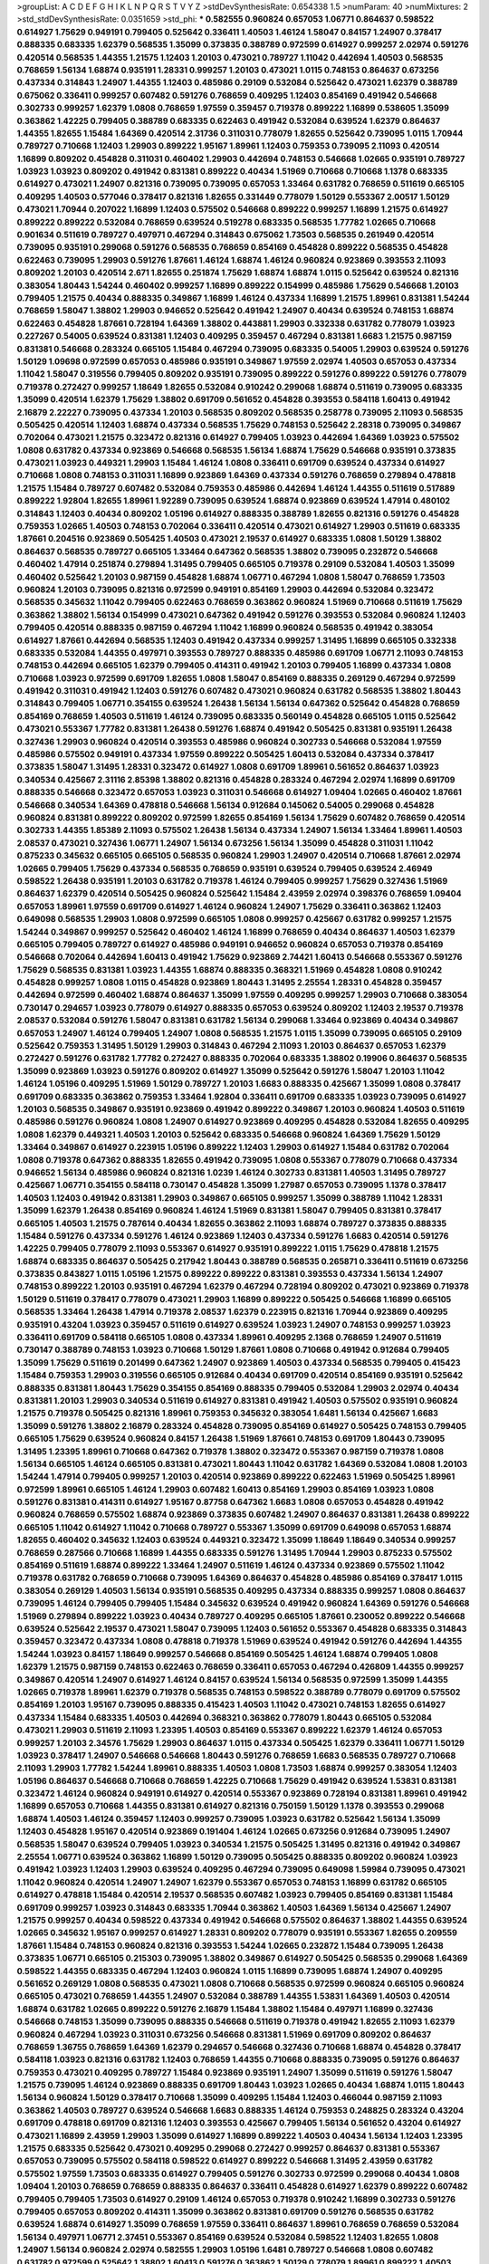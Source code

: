 >groupList:
A C D E F G H I K L
N P Q R S T V Y Z 
>stdDevSynthesisRate:
0.654338 1.5 
>numParam:
40
>numMixtures:
2
>std_stdDevSynthesisRate:
0.0351659
>std_phi:
***
0.582555 0.960824 0.657053 1.06771 0.864637 0.598522 0.614927 1.75629 0.949191 0.799405
0.525642 0.336411 1.40503 1.46124 1.58047 0.84157 1.24907 0.378417 0.888335 0.683335
1.62379 0.568535 1.35099 0.373835 0.388789 0.972599 0.614927 0.999257 2.02974 0.591276
0.420514 0.568535 1.44355 1.21575 1.12403 1.20103 0.473021 0.789727 1.11042 0.442694
1.40503 0.568535 0.768659 1.56134 1.68874 0.935191 1.28331 0.999257 1.20103 0.473021
1.0115 0.748153 0.864637 0.673256 0.437334 0.314843 1.24907 1.44355 1.12403 0.485986
0.29109 0.532084 0.525642 0.473021 1.62379 0.388789 0.675062 0.336411 0.999257 0.607482
0.591276 0.768659 0.409295 1.12403 0.854169 0.491942 0.546668 0.302733 0.999257 1.62379
1.0808 0.768659 1.97559 0.359457 0.719378 0.899222 1.16899 0.538605 1.35099 0.363862
1.42225 0.799405 0.388789 0.683335 0.622463 0.491942 0.532084 0.639524 1.62379 0.864637
1.44355 1.82655 1.15484 1.64369 0.420514 2.31736 0.311031 0.778079 1.82655 0.525642
0.739095 1.0115 1.70944 0.789727 0.710668 1.12403 1.29903 0.899222 1.95167 1.89961
1.12403 0.759353 0.739095 2.11093 0.420514 1.16899 0.809202 0.454828 0.311031 0.460402
1.29903 0.442694 0.748153 0.546668 1.02665 0.935191 0.789727 1.03923 1.03923 0.809202
0.491942 0.831381 0.899222 0.40434 1.51969 0.710668 0.710668 1.1378 0.683335 0.614927
0.473021 1.24907 0.821316 0.739095 0.739095 0.657053 1.33464 0.631782 0.768659 0.511619
0.665105 0.409295 1.40503 0.577046 0.378417 0.821316 1.82655 0.331449 0.778079 1.50129
0.553367 2.00517 1.50129 0.473021 1.70944 0.207022 1.16899 1.12403 0.575502 0.546668
0.899222 0.999257 1.16899 1.21575 0.614927 0.899222 0.899222 0.532084 0.768659 0.639524
0.519278 0.683335 0.568535 1.77782 1.02665 0.710668 0.901634 0.511619 0.789727 0.497971
0.467294 0.314843 0.675062 1.73503 0.568535 0.261949 0.420514 0.739095 0.935191 0.299068
0.591276 0.568535 0.768659 0.854169 0.454828 0.899222 0.568535 0.454828 0.622463 0.739095
1.29903 0.591276 1.87661 1.46124 1.68874 1.46124 0.960824 0.923869 0.393553 2.11093
0.809202 1.20103 0.420514 2.671 1.82655 0.251874 1.75629 1.68874 1.68874 1.0115
0.525642 0.639524 0.821316 0.383054 1.80443 1.54244 0.460402 0.999257 1.16899 0.899222
0.154999 0.485986 1.75629 0.546668 1.20103 0.799405 1.21575 0.40434 0.888335 0.349867
1.16899 1.46124 0.437334 1.16899 1.21575 1.89961 0.831381 1.54244 0.768659 1.58047
1.38802 1.29903 0.946652 0.525642 0.491942 1.24907 0.40434 0.639524 0.748153 1.68874
0.622463 0.454828 1.87661 0.728194 1.64369 1.38802 0.443881 1.29903 0.332338 0.631782
0.778079 1.03923 0.227267 0.54005 0.639524 0.831381 1.12403 0.409295 0.359457 0.467294
0.831381 1.6683 1.21575 0.987159 0.831381 0.546668 0.283324 0.665105 1.15484 0.467294
0.739095 0.683335 0.54005 1.29903 0.639524 0.591276 1.50129 1.09698 0.972599 0.657053
0.485986 0.935191 0.349867 1.97559 2.02974 1.40503 0.657053 0.437334 1.11042 1.58047
0.319556 0.799405 0.809202 0.935191 0.739095 0.899222 0.591276 0.899222 0.591276 0.778079
0.719378 0.272427 0.999257 1.18649 1.82655 0.532084 0.910242 0.299068 1.68874 0.511619
0.739095 0.683335 1.35099 0.420514 1.62379 1.75629 1.38802 0.691709 0.561652 0.454828
0.393553 0.584118 1.60413 0.491942 2.16879 2.22227 0.739095 0.437334 1.20103 0.568535
0.809202 0.568535 0.258778 0.739095 2.11093 0.568535 0.505425 0.420514 1.12403 1.68874
0.437334 0.568535 1.75629 0.748153 0.525642 2.28318 0.739095 0.349867 0.702064 0.473021
1.21575 0.323472 0.821316 0.614927 0.799405 1.03923 0.442694 1.64369 1.03923 0.575502
1.0808 0.631782 0.437334 0.923869 0.546668 0.568535 1.56134 1.68874 1.75629 0.546668
0.935191 0.373835 0.473021 1.03923 0.449321 1.29903 1.15484 1.46124 1.0808 0.336411
0.691709 0.639524 0.437334 0.614927 0.710668 1.0808 0.748153 0.311031 1.16899 0.923869
1.64369 0.437334 0.591276 0.768659 0.279894 0.478818 1.21575 1.15484 0.789727 0.607482
0.532084 0.759353 0.485986 0.442694 1.46124 1.44355 0.511619 0.517889 0.899222 1.92804
1.82655 1.89961 1.92289 0.739095 0.639524 1.68874 0.923869 0.639524 1.47914 0.480102
0.314843 1.12403 0.40434 0.809202 1.05196 0.614927 0.888335 0.388789 1.82655 0.821316
0.591276 0.454828 0.759353 1.02665 1.40503 0.748153 0.702064 0.336411 0.420514 0.473021
0.614927 1.29903 0.511619 0.683335 1.87661 0.204516 0.923869 0.505425 1.40503 0.473021
2.19537 0.614927 0.683335 1.0808 1.50129 1.38802 0.864637 0.568535 0.789727 0.665105
1.33464 0.647362 0.568535 1.38802 0.739095 0.232872 0.546668 0.460402 1.47914 0.251874
0.279894 1.31495 0.799405 0.665105 0.719378 0.29109 0.532084 1.40503 1.35099 0.460402
0.525642 1.20103 0.987159 0.454828 1.68874 1.06771 0.467294 1.0808 1.58047 0.768659
1.73503 0.960824 1.20103 0.739095 0.821316 0.972599 0.949191 0.854169 1.29903 0.442694
0.532084 0.323472 0.568535 0.345632 1.11042 0.799405 0.622463 0.768659 0.363862 0.960824
1.51969 0.710668 0.511619 1.75629 0.363862 1.38802 1.56134 0.154999 0.473021 0.647362
0.491942 0.591276 0.393553 0.532084 0.960824 1.12403 0.799405 0.420514 0.888335 0.987159
0.467294 1.11042 1.16899 0.960824 0.568535 0.491942 0.383054 0.614927 1.87661 0.442694
0.568535 1.12403 0.491942 0.437334 0.999257 1.31495 1.16899 0.665105 0.332338 0.683335
0.532084 1.44355 0.497971 0.393553 0.789727 0.888335 0.485986 0.691709 1.06771 2.11093
0.748153 0.748153 0.442694 0.665105 1.62379 0.799405 0.414311 0.491942 1.20103 0.799405
1.16899 0.437334 1.0808 0.710668 1.03923 0.972599 0.691709 1.82655 1.0808 1.58047
0.854169 0.888335 0.269129 0.467294 0.972599 0.491942 0.311031 0.491942 1.12403 0.591276
0.607482 0.473021 0.960824 0.631782 0.568535 1.38802 1.80443 0.314843 0.799405 1.06771
0.354155 0.639524 1.26438 1.56134 1.56134 0.647362 0.525642 0.454828 0.768659 0.854169
0.768659 1.40503 0.511619 1.46124 0.739095 0.683335 0.560149 0.454828 0.665105 1.0115
0.525642 0.473021 0.553367 1.77782 0.831381 1.26438 0.591276 1.68874 0.491942 0.505425
0.831381 0.935191 1.26438 0.327436 1.29903 0.960824 0.420514 0.393553 0.485986 0.960824
0.302733 0.546668 0.532084 1.97559 0.485986 0.575502 0.949191 0.437334 1.97559 0.899222
0.505425 1.60413 0.532084 0.437334 0.378417 0.373835 1.58047 1.31495 1.28331 0.323472
0.614927 1.0808 0.691709 1.89961 0.561652 0.864637 1.03923 0.340534 0.425667 2.31116
2.85398 1.38802 0.821316 0.454828 0.283324 0.467294 2.02974 1.16899 0.691709 0.888335
0.546668 0.323472 0.657053 1.03923 0.311031 0.546668 0.614927 1.09404 1.02665 0.460402
1.87661 0.546668 0.340534 1.64369 0.478818 0.546668 1.56134 0.912684 0.145062 0.54005
0.299068 0.454828 0.960824 0.831381 0.899222 0.809202 0.972599 1.82655 0.854169 1.56134
1.75629 0.607482 0.768659 0.420514 0.302733 1.44355 1.85389 2.11093 0.575502 1.26438
1.56134 0.437334 1.24907 1.56134 1.33464 1.89961 1.40503 2.08537 0.473021 0.327436
1.06771 1.24907 1.56134 0.673256 1.56134 1.35099 0.454828 0.311031 1.11042 0.875233
0.345632 0.665105 0.665105 0.568535 0.960824 1.29903 1.24907 0.420514 0.710668 1.87661
2.02974 1.02665 0.799405 1.75629 0.437334 0.568535 0.768659 0.935191 0.639524 0.799405
0.639524 2.46949 0.598522 1.26438 0.935191 1.20103 0.631782 0.719378 1.46124 0.799405
0.999257 1.75629 0.327436 1.51969 0.864637 1.62379 0.420514 0.505425 0.960824 0.525642
1.15484 2.43959 2.02974 0.398376 0.768659 1.09404 0.657053 1.89961 1.97559 0.691709
0.614927 1.46124 0.960824 1.24907 1.75629 0.336411 0.363862 1.12403 0.649098 0.568535
1.29903 1.0808 0.972599 0.665105 1.0808 0.999257 0.425667 0.631782 0.999257 1.21575
1.54244 0.349867 0.999257 0.525642 0.460402 1.46124 1.16899 0.768659 0.40434 0.864637
1.40503 1.62379 0.665105 0.799405 0.789727 0.614927 0.485986 0.949191 0.946652 0.960824
0.657053 0.719378 0.854169 0.546668 0.702064 0.442694 1.60413 0.491942 1.75629 0.923869
2.74421 1.60413 0.546668 0.553367 0.591276 1.75629 0.568535 0.831381 1.03923 1.44355
1.68874 0.888335 0.368321 1.51969 0.454828 1.0808 0.910242 0.454828 0.999257 1.0808
1.0115 0.454828 0.923869 1.80443 1.31495 2.25554 1.28331 0.454828 0.359457 0.442694
0.972599 0.460402 1.68874 0.864637 1.35099 1.97559 0.409295 0.999257 1.29903 0.710668
0.383054 0.730147 0.294657 1.03923 0.778079 0.614927 0.888335 0.657053 0.639524 0.809202
1.12403 2.19537 0.719378 2.08537 0.532084 0.591276 1.58047 0.831381 0.631782 1.56134
0.299068 1.33464 0.923869 0.40434 0.349867 0.657053 1.24907 1.46124 0.799405 1.24907
1.0808 0.568535 1.21575 1.0115 1.35099 0.739095 0.665105 0.29109 0.525642 0.759353
1.31495 1.50129 1.29903 0.314843 0.467294 2.11093 1.20103 0.864637 0.657053 1.62379
0.272427 0.591276 0.631782 1.77782 0.272427 0.888335 0.702064 0.683335 1.38802 0.19906
0.864637 0.568535 1.35099 0.923869 1.03923 0.591276 0.809202 0.614927 1.35099 0.525642
0.591276 1.58047 1.20103 1.11042 1.46124 1.05196 0.409295 1.51969 1.50129 0.789727
1.20103 1.6683 0.888335 0.425667 1.35099 1.0808 0.378417 0.691709 0.683335 0.363862
0.759353 1.33464 1.92804 0.336411 0.691709 0.683335 1.03923 0.739095 0.614927 1.20103
0.568535 0.349867 0.935191 0.923869 0.491942 0.899222 0.349867 1.20103 0.960824 1.40503
0.511619 0.485986 0.591276 0.960824 1.0808 1.24907 0.614927 0.923869 0.409295 0.454828
0.532084 1.82655 0.409295 1.0808 1.62379 0.449321 1.40503 1.20103 0.525642 0.683335
0.546668 0.960824 1.64369 1.75629 1.50129 1.33464 0.349867 0.614927 0.223915 1.05196
0.899222 1.12403 1.29903 0.614927 1.15484 0.631782 0.702064 1.0808 0.719378 0.647362
0.888335 1.82655 0.491942 0.739095 1.0808 0.553367 0.778079 0.710668 0.437334 0.946652
1.56134 0.485986 0.960824 0.821316 1.0239 1.46124 0.302733 0.831381 1.40503 1.31495
0.789727 0.425667 1.06771 0.354155 0.584118 0.730147 0.454828 1.35099 1.27987 0.657053
0.739095 1.1378 0.378417 1.40503 1.12403 0.491942 0.831381 1.29903 0.349867 0.665105
0.999257 1.35099 0.388789 1.11042 1.28331 1.35099 1.62379 1.26438 0.854169 0.960824
1.46124 1.51969 0.831381 1.58047 0.799405 0.831381 0.378417 0.665105 1.40503 1.21575
0.787614 0.40434 1.82655 0.363862 2.11093 1.68874 0.789727 0.373835 0.888335 1.15484
0.591276 0.437334 0.591276 1.46124 0.923869 1.12403 0.437334 0.591276 1.6683 0.420514
0.591276 1.42225 0.799405 0.778079 2.11093 0.553367 0.614927 0.935191 0.899222 1.0115
1.75629 0.478818 1.21575 1.68874 0.683335 0.864637 0.505425 0.217942 1.80443 0.388789
0.568535 0.265871 0.336411 0.511619 0.673256 0.373835 0.843827 1.0115 1.05196 1.21575
0.899222 0.899222 0.831381 0.393553 0.437334 1.56134 1.24907 0.748153 0.899222 1.20103
0.935191 0.467294 1.62379 0.467294 0.728194 0.809202 0.473021 0.923869 0.719378 1.50129
0.511619 0.378417 0.778079 0.473021 1.29903 1.16899 0.899222 0.505425 0.546668 1.16899
0.665105 0.568535 1.33464 1.26438 1.47914 0.719378 2.08537 1.62379 0.223915 0.821316
1.70944 0.923869 0.409295 0.935191 0.43204 1.03923 0.359457 0.511619 0.614927 0.639524
1.03923 1.24907 0.748153 0.999257 1.03923 0.336411 0.691709 0.584118 0.665105 1.0808
0.437334 1.89961 0.409295 2.1368 0.768659 1.24907 0.511619 0.730147 0.388789 0.748153
1.03923 0.710668 1.50129 1.87661 1.0808 0.710668 0.491942 0.912684 0.799405 1.35099
1.75629 0.511619 0.201499 0.647362 1.24907 0.923869 1.40503 0.437334 0.568535 0.799405
0.415423 1.15484 0.759353 1.29903 0.319556 0.665105 0.912684 0.40434 0.691709 0.420514
0.854169 0.935191 0.525642 0.888335 0.831381 1.80443 1.75629 0.354155 0.854169 0.888335
0.799405 0.532084 1.29903 2.02974 0.40434 0.831381 1.20103 1.29903 0.340534 0.511619
0.614927 0.831381 0.491942 1.40503 0.575502 0.935191 0.960824 1.21575 0.719378 0.505425
0.821316 1.89961 0.759353 0.345632 0.383054 1.6481 1.56134 0.425667 1.6683 1.35099
0.591276 1.38802 2.16879 0.283324 0.454828 0.739095 0.854169 0.614927 0.505425 0.748153
0.799405 0.665105 1.75629 0.639524 0.960824 0.84157 1.26438 1.51969 1.87661 0.748153
0.691709 1.80443 0.739095 1.31495 1.23395 1.89961 0.710668 0.647362 0.719378 1.38802
0.323472 0.553367 0.987159 0.719378 1.0808 1.56134 0.665105 1.46124 0.665105 0.831381
0.473021 1.80443 1.11042 0.631782 1.64369 0.532084 1.0808 1.20103 1.54244 1.47914
0.799405 0.999257 1.20103 0.420514 0.923869 0.899222 0.622463 1.51969 0.505425 1.89961
0.972599 1.89961 0.665105 1.46124 1.29903 0.607482 1.60413 0.854169 1.29903 0.854169
1.03923 1.0808 0.591276 0.831381 0.414311 0.614927 1.95167 0.87758 0.647362 1.6683
1.0808 0.657053 0.454828 0.491942 0.960824 0.768659 0.575502 1.68874 0.923869 0.373835
0.607482 1.24907 0.864637 0.831381 1.26438 0.899222 0.665105 1.11042 0.614927 1.11042
0.710668 0.789727 0.553367 1.35099 0.691709 0.649098 0.657053 1.68874 1.82655 0.460402
0.345632 1.12403 0.639524 0.449321 0.323472 1.35099 1.18649 1.18649 0.340534 0.999257
0.768659 0.287566 0.710668 1.16899 1.44355 0.683335 0.591276 1.31495 1.70944 1.29903
0.875233 0.575502 0.854169 0.511619 1.68874 0.899222 1.33464 1.24907 0.511619 1.46124
0.437334 0.923869 0.575502 1.11042 0.719378 0.631782 0.768659 0.710668 0.739095 1.64369
0.864637 0.454828 0.485986 0.854169 0.378417 1.0115 0.383054 0.269129 1.40503 1.56134
0.935191 0.568535 0.409295 0.437334 0.888335 0.999257 1.0808 0.864637 0.739095 1.46124
0.799405 0.799405 1.15484 0.345632 0.639524 0.491942 0.960824 1.64369 0.591276 0.546668
1.51969 0.279894 0.899222 1.03923 0.40434 0.789727 0.409295 0.665105 1.87661 0.230052
0.899222 0.546668 0.639524 0.525642 2.19537 0.473021 1.58047 0.739095 1.12403 0.561652
0.553367 0.454828 0.683335 0.314843 0.359457 0.323472 0.437334 1.0808 0.478818 0.719378
1.51969 0.639524 0.491942 0.591276 0.442694 1.44355 1.54244 1.03923 0.84157 1.18649
0.999257 0.546668 0.854169 0.505425 1.46124 1.68874 0.799405 1.0808 1.62379 1.21575
0.987159 0.748153 0.622463 0.768659 0.336411 0.657053 0.467294 0.426809 1.44355 0.999257
0.349867 0.420514 1.24907 0.614927 1.46124 0.84157 0.639524 1.56134 0.568535 0.972599
1.35099 1.44355 1.02665 0.719378 1.89961 1.62379 0.719378 0.568535 0.748153 0.598522
0.388789 0.778079 0.691709 0.575502 0.854169 1.20103 1.95167 0.739095 0.888335 0.415423
1.40503 1.11042 0.473021 0.748153 1.82655 0.614927 0.437334 1.15484 0.683335 1.40503
0.442694 0.368321 0.363862 0.778079 1.80443 0.665105 0.532084 0.473021 1.29903 0.511619
2.11093 1.23395 1.40503 0.854169 0.553367 0.899222 1.62379 1.46124 0.657053 0.999257
1.20103 2.34576 1.75629 1.29903 0.864637 1.0115 0.437334 0.505425 1.62379 0.336411
1.06771 1.50129 1.03923 0.378417 1.24907 0.546668 0.546668 1.80443 0.591276 0.768659
1.6683 0.568535 0.789727 0.710668 2.11093 1.29903 1.77782 1.54244 1.89961 0.888335
1.40503 1.0808 1.73503 1.68874 0.999257 0.383054 1.12403 1.05196 0.864637 0.546668
0.710668 0.768659 1.42225 0.710668 1.75629 0.491942 0.639524 1.53831 0.831381 0.323472
1.46124 0.960824 0.949191 0.614927 0.420514 0.553367 0.923869 0.728194 0.831381 1.89961
0.491942 1.16899 0.657053 0.710668 1.44355 0.831381 0.614927 0.821316 0.750159 1.50129
1.1378 0.393553 0.299068 1.68874 1.40503 1.46124 0.359457 1.12403 0.999257 0.739095
1.03923 0.631782 0.525642 1.56134 1.35099 1.12403 0.454828 1.95167 0.420514 0.923869
0.191404 1.46124 1.02665 0.673256 0.912684 0.739095 1.24907 0.568535 1.58047 0.639524
0.799405 1.03923 0.340534 1.21575 0.505425 1.31495 0.821316 0.491942 0.349867 2.25554
1.06771 0.639524 0.363862 1.16899 1.50129 0.739095 0.505425 0.888335 0.809202 0.960824
1.03923 0.491942 1.03923 1.12403 1.29903 0.639524 0.409295 0.467294 0.739095 0.649098
1.59984 0.739095 0.473021 1.11042 0.960824 0.420514 1.24907 1.24907 1.62379 0.553367
0.657053 0.748153 1.16899 0.631782 0.665105 0.614927 0.478818 1.15484 0.420514 2.19537
0.568535 0.607482 1.03923 0.799405 0.854169 0.831381 1.15484 0.691709 0.999257 1.03923
0.314843 0.683335 1.70944 0.363862 1.40503 1.64369 1.56134 0.425667 1.24907 1.21575
0.999257 0.40434 0.598522 0.437334 0.491942 0.546668 0.575502 0.864637 1.38802 1.44355
0.639524 1.02665 0.345632 1.95167 0.999257 0.614927 1.28331 0.809202 0.778079 0.935191
0.553367 1.82655 0.209559 1.87661 1.15484 0.748153 0.960824 0.821316 0.393553 1.54244
1.02665 0.232872 1.15484 0.739095 1.26438 0.373835 1.06771 0.665105 0.215303 0.739095
1.38802 0.349867 0.614927 0.505425 0.568535 0.299068 1.64369 0.598522 1.44355 0.683335
0.467294 1.12403 0.960824 1.0115 1.16899 0.739095 1.68874 1.24907 0.409295 0.561652
0.269129 1.0808 0.568535 0.473021 1.0808 0.710668 0.568535 0.972599 0.960824 0.665105
0.960824 0.665105 0.473021 0.768659 1.44355 1.24907 0.532084 0.388789 1.44355 1.53831
1.64369 1.40503 0.420514 1.68874 0.631782 1.02665 0.899222 0.591276 2.16879 1.15484
1.38802 1.15484 0.497971 1.16899 0.327436 0.546668 0.748153 1.35099 0.739095 0.888335
0.546668 0.511619 0.719378 0.491942 1.82655 2.11093 1.62379 0.960824 0.467294 1.03923
0.311031 0.673256 0.546668 0.831381 1.51969 0.691709 0.809202 0.864637 0.768659 1.36755
0.768659 1.64369 1.62379 0.294657 0.546668 0.327436 0.710668 1.68874 0.454828 0.378417
0.584118 1.03923 0.821316 0.631782 1.12403 0.768659 1.44355 0.710668 0.888335 0.739095
0.591276 0.864637 0.759353 0.473021 0.409295 0.789727 1.15484 0.923869 0.935191 1.24907
1.35099 0.511619 0.591276 1.58047 1.21575 0.739095 1.46124 0.923869 0.888335 0.691709
1.80443 1.03923 1.02665 0.40434 1.68874 1.0115 1.80443 1.56134 0.960824 1.50129
0.378417 0.710668 1.35099 0.409295 1.15484 1.12403 0.466044 0.987159 2.11093 0.363862
1.40503 0.789727 0.639524 0.546668 1.6683 0.888335 1.46124 0.759353 0.248825 0.283324
0.43204 0.691709 0.478818 0.691709 0.821316 1.12403 0.393553 0.425667 0.799405 1.56134
0.561652 0.43204 0.614927 0.473021 1.16899 2.43959 1.29903 1.35099 0.614927 1.16899
0.899222 1.40503 0.40434 1.56134 1.12403 1.23395 1.21575 0.683335 0.525642 0.473021
0.409295 0.299068 0.272427 0.999257 0.864637 0.831381 0.553367 0.657053 0.739095 0.575502
0.584118 0.598522 0.614927 0.899222 0.546668 1.31495 2.43959 0.631782 0.575502 1.97559
1.73503 0.683335 0.614927 0.799405 0.591276 0.302733 0.972599 0.299068 0.40434 1.0808
1.09404 1.20103 0.768659 0.768659 0.888335 0.864637 0.336411 0.454828 0.614927 1.62379
0.899222 0.607482 0.799405 0.799405 1.73503 0.614927 0.29109 1.46124 0.657053 0.719378
0.910242 1.16899 0.302733 0.591276 0.799405 0.657053 0.809202 0.414311 1.35099 0.363862
0.831381 0.691709 0.591276 0.568535 0.631782 0.639524 1.68874 0.614927 1.35099 0.768659
1.97559 0.336411 0.864637 1.89961 0.768659 0.768659 0.532084 1.56134 0.497971 1.06771
2.37451 0.553367 0.854169 0.639524 0.532084 0.598522 1.12403 1.82655 1.0808 1.24907
1.56134 0.960824 2.02974 0.582555 1.29903 1.05196 1.6481 0.789727 0.546668 1.0808
0.607482 0.631782 0.972599 0.525642 1.38802 1.60413 0.591276 0.363862 1.50129 0.778079
1.89961 0.899222 1.40503 1.29903 1.35099 1.75629 0.639524 0.639524 0.710668 0.614927
0.349867 0.409295 1.28331 0.614927 0.420514 0.420514 0.327436 1.29903 1.51969 0.437334
0.923869 0.287566 1.12403 0.546668 0.294657 0.184042 1.87661 0.532084 0.491942 0.691709
1.75629 2.11093 0.359457 0.683335 0.999257 1.0808 1.97559 1.29903 1.70944 1.56134
1.36755 1.1378 0.497971 0.485986 1.29903 0.525642 0.591276 0.673256 0.84157 0.591276
0.710668 0.673256 0.568535 0.525642 0.691709 0.553367 0.631782 0.311031 0.864637 0.368321
0.546668 1.70944 0.525642 0.388789 0.454828 1.06771 0.864637 0.691709 2.11093 0.657053
0.420514 0.287566 0.854169 0.575502 1.50129 0.467294 0.748153 0.393553 0.591276 0.691709
0.299068 0.87758 1.73503 1.0115 1.03923 0.631782 0.831381 0.899222 1.6683 0.960824
1.24907 0.999257 0.532084 0.972599 1.02665 0.532084 0.999257 0.719378 1.47914 1.03923
1.64369 1.46124 0.831381 0.43204 1.29903 0.999257 0.258778 1.21575 0.831381 1.16899
0.739095 0.485986 0.485986 0.505425 1.33464 1.12403 1.33464 0.799405 0.505425 0.710668
0.923869 1.56134 0.491942 0.378417 0.349867 0.665105 0.505425 0.864637 1.06771 0.584118
0.935191 0.631782 0.425667 0.639524 0.584118 1.12403 1.87661 1.26438 0.888335 1.44355
0.420514 0.631782 0.854169 1.26438 0.511619 0.639524 0.349867 0.984518 0.864637 0.575502
0.614927 0.553367 0.888335 0.799405 0.378417 0.332338 0.789727 2.19537 1.75629 0.454828
0.923869 1.97559 0.454828 1.21575 0.710668 0.899222 0.454828 1.35099 2.31116 1.95167
0.553367 0.831381 1.20103 0.460402 0.449321 0.505425 0.437334 1.35099 0.584118 1.64369
1.60413 1.62379 0.631782 0.373835 0.665105 1.06771 1.0808 0.972599 0.768659 0.331449
1.50129 0.532084 1.73503 0.388789 0.799405 0.665105 1.50129 0.505425 2.19537 0.525642
1.12403 0.485986 0.553367 1.35099 1.56134 0.683335 0.336411 0.473021 0.639524 0.821316
0.657053 1.24907 0.972599 0.363862 0.388789 1.62379 0.799405 0.546668 0.415423 1.15484
1.15484 1.87661 0.683335 0.388789 0.614927 1.02665 0.485986 0.598522 0.546668 1.75629
1.38802 0.454828 0.854169 1.44355 0.683335 1.68874 1.06771 0.631782 1.56134 0.960824
1.29903 0.525642 1.16899 1.29903 0.442694 0.505425 1.20103 0.972599 1.80443 0.568535
1.16899 1.95167 0.40434 0.591276 0.639524 0.683335 1.12403 0.454828 1.62379 0.831381
0.223915 1.44355 0.831381 1.95167 0.437334 0.888335 0.935191 0.691709 0.683335 1.58047
0.54005 0.657053 0.719378 0.799405 0.719378 1.56134 0.398376 1.46124 0.768659 0.349867
1.68874 1.38802 1.56134 0.831381 0.923869 1.23395 1.24907 0.230052 0.739095 0.831381
0.831381 0.29109 0.473021 1.15484 0.378417 1.29903 0.591276 0.683335 0.999257 1.03923
0.568535 1.58047 1.87661 1.0115 0.497971 0.248825 1.75629 0.999257 0.899222 1.29903
0.864637 0.302733 0.575502 0.768659 0.683335 0.831381 0.525642 0.657053 0.607482 0.336411
1.58047 1.70944 0.748153 0.960824 0.739095 1.03923 1.82655 0.442694 1.50129 0.546668
1.50129 1.75629 1.64369 0.505425 1.26438 1.82655 1.35099 1.95167 0.420514 1.56134
2.02974 0.799405 0.739095 0.691709 2.05461 0.854169 1.50129 1.03923 0.409295 1.29903
0.485986 0.622463 0.323472 0.657053 0.258778 0.935191 1.05196 1.58047 0.532084 0.40434
0.442694 0.799405 1.38802 0.748153 0.272427 0.188581 0.888335 2.31736 1.73503 0.287566
1.24907 1.51969 0.821316 1.95167 1.1378 1.60413 1.21575 0.622463 1.60413 0.999257
0.388789 0.923869 0.960824 0.568535 0.665105 0.631782 1.20103 1.0808 0.491942 0.739095
0.491942 0.532084 0.363862 0.485986 0.525642 0.349867 0.657053 0.546668 1.29903 0.799405
0.631782 1.40503 0.923869 1.87661 0.639524 0.999257 0.888335 1.0808 1.0808 0.29109
1.03923 0.665105 1.68874 0.553367 0.935191 1.24907 1.75629 0.665105 0.373835 0.673256
0.768659 0.43204 0.40434 1.1378 0.935191 1.35099 1.29903 0.923869 0.748153 0.768659
0.354155 0.43204 2.07979 1.42225 1.09404 1.05196 0.831381 0.912684 0.691709 0.473021
1.0808 0.302733 1.0115 0.622463 0.999257 1.48311 0.84157 1.29903 0.363862 0.789727
2.37451 1.75629 0.409295 1.16899 0.607482 0.665105 0.843827 0.511619 1.82655 0.821316
0.888335 0.359457 1.24907 1.05196 0.888335 0.373835 0.899222 1.20103 0.269129 0.960824
1.0115 1.03923 1.46124 1.95167 1.35099 0.591276 0.591276 0.935191 0.491942 0.912684
0.568535 1.29903 1.21575 0.691709 1.02665 0.568535 0.748153 0.84157 0.449321 0.568535
0.739095 1.48311 0.864637 1.02665 1.16899 0.935191 1.11042 0.614927 1.46124 0.40434
0.899222 1.50129 0.29109 0.323472 0.491942 0.831381 2.25554 1.46124 1.54244 0.899222
0.363862 0.960824 1.11042 1.89961 0.899222 1.75629 1.0808 1.0808 0.368321 0.323472
0.960824 1.23395 0.657053 1.0115 1.40503 0.888335 0.935191 0.935191 1.70944 1.62379
0.799405 0.888335 1.50129 0.809202 0.437334 0.478818 1.6683 0.491942 0.728194 2.25554
1.6683 0.538605 0.415423 0.532084 0.799405 0.345632 1.35099 0.809202 0.691709 0.598522
0.454828 0.223915 1.50129 1.80443 0.437334 0.532084 0.467294 1.68874 0.546668 0.923869
0.388789 1.35099 0.730147 0.485986 0.799405 0.584118 0.960824 0.478818 0.491942 0.525642
0.888335 0.683335 0.591276 0.899222 0.299068 0.442694 1.56134 0.665105 1.33464 1.87661
0.935191 1.92804 0.425667 0.710668 1.15484 0.261949 1.84893 0.491942 0.935191 0.393553
1.50129 0.255645 2.25554 0.768659 0.614927 0.532084 0.442694 0.467294 0.153123 1.06771
1.46124 0.368321 0.647362 0.568535 0.454828 1.24907 2.25554 0.657053 0.748153 0.864637
0.491942 0.591276 1.24907 0.821316 0.584118 1.89961 0.442694 0.437334 1.24907 1.09404
0.899222 1.80443 0.553367 1.15484 1.62379 0.505425 1.68874 1.24907 0.923869 0.491942
0.665105 1.42225 0.568535 0.345632 0.442694 1.12403 0.739095 0.442694 1.38802 0.864637
0.864637 1.20103 0.864637 0.691709 0.425667 0.899222 0.935191 0.831381 0.591276 0.831381
1.36755 1.56134 0.437334 1.64369 1.16899 0.935191 1.20103 0.719378 0.532084 1.97559
0.923869 0.568535 1.33464 1.58047 1.51969 1.62379 0.584118 0.255645 0.831381 0.409295
1.09698 1.60413 2.02974 0.923869 0.683335 1.50129 0.831381 0.999257 0.675062 0.398376
1.75629 1.80443 0.799405 1.05196 1.46124 1.87661 1.82655 1.35099 2.02974 0.639524
0.517889 0.532084 0.598522 0.607482 1.15484 0.553367 0.702064 1.46124 0.242187 0.454828
0.639524 0.491942 0.363862 0.525642 1.46124 0.631782 1.51969 1.82655 0.454828 1.75629
0.311031 0.691709 0.768659 0.831381 0.691709 1.20103 0.821316 1.16899 1.20103 1.12403
1.24907 1.1378 0.467294 0.854169 1.02665 0.251874 0.821316 0.622463 0.999257 1.20103
0.460402 0.373835 0.553367 1.58047 2.08537 1.75629 1.15484 1.03923 0.568535 0.327436
0.759353 0.972599 0.449321 1.70944 0.987159 1.87661 0.323472 0.467294 2.02974 1.62379
0.675062 1.82655 0.553367 1.56134 2.46949 1.77782 0.935191 0.935191 0.739095 1.15484
1.75629 1.82655 0.591276 0.657053 0.683335 0.639524 0.378417 0.478818 0.568535 1.0808
0.854169 1.47914 0.409295 0.799405 0.923869 1.82655 0.511619 1.51969 1.56134 0.460402
2.02974 1.68874 0.409295 0.799405 1.54244 0.525642 1.42225 1.82655 1.80443 1.68874
0.719378 0.568535 0.665105 0.710668 0.591276 0.449321 0.854169 1.80443 0.960824 0.657053
0.748153 0.591276 1.87661 1.87661 1.6683 0.575502 0.789727 1.20103 0.591276 0.923869
0.888335 0.799405 0.614927 0.683335 0.899222 0.532084 0.614927 0.393553 0.691709 0.269129
0.821316 0.888335 1.06771 1.40503 1.03923 0.378417 0.946652 0.899222 0.393553 0.622463
0.622463 0.532084 1.75629 0.657053 0.719378 0.910242 0.359457 0.789727 1.73503 0.505425
0.799405 1.89961 0.739095 0.665105 0.899222 0.899222 0.420514 0.657053 0.491942 0.657053
0.473021 0.960824 0.349867 0.899222 1.35099 0.768659 0.821316 1.35099 2.34576 1.97559
0.899222 0.739095 0.759353 0.272427 0.311031 2.02974 2.43959 1.75629 0.40434 0.511619
0.799405 0.525642 0.525642 0.657053 0.683335 0.373835 1.68874 1.80443 0.739095 1.62379
0.215303 1.0808 1.09404 0.378417 2.25554 1.95167 1.15484 0.511619 1.87661 0.639524
1.73503 0.442694 0.232872 0.467294 0.999257 0.899222 0.478818 0.614927 0.710668 1.28331
0.491942 1.16899 0.191404 0.759353 0.466044 0.657053 1.62379 1.15484 0.710668 1.12403
0.923869 0.349867 1.35099 1.03923 2.11093 1.95167 0.491942 1.44355 1.0808 1.89961
2.05461 0.388789 1.33464 0.84157 0.525642 2.11093 0.437334 0.546668 0.223915 0.454828
0.40434 0.302733 1.87661 2.05461 1.40503 1.20103 1.29903 0.639524 0.657053 2.1368
0.519278 0.363862 1.40503 1.35099 0.683335 1.18649 0.591276 0.768659 1.35099 0.591276
0.691709 0.575502 0.84157 0.821316 0.854169 1.12403 0.336411 0.899222 1.11042 1.21575
0.665105 0.454828 0.799405 0.719378 0.517889 0.442694 1.46124 1.11042 0.442694 0.54005
0.373835 0.631782 1.29903 0.789727 0.875233 1.75629 0.631782 0.614927 1.73503 0.591276
0.888335 0.299068 1.68874 1.03923 0.378417 1.35099 0.437334 0.923869 1.37122 0.691709
1.24907 0.821316 0.631782 0.888335 0.279894 0.768659 0.525642 1.28331 1.16899 1.44355
0.607482 1.0808 0.40434 0.710668 1.35099 2.02974 0.899222 0.40434 1.33464 1.03923
0.748153 0.314843 1.06771 0.899222 1.75629 0.999257 0.614927 0.84157 2.22227 0.454828
1.0808 0.768659 1.58047 0.491942 0.473021 0.607482 1.73503 0.691709 0.748153 0.719378
1.12403 0.525642 0.960824 1.09404 1.24907 0.442694 0.485986 0.719378 0.261949 0.691709
0.454828 1.73503 1.68874 1.68874 0.393553 1.38802 0.437334 0.739095 1.35099 1.68874
0.639524 0.649098 0.568535 0.561652 0.546668 1.29903 1.44355 2.02974 0.999257 0.864637
2.28318 0.614927 0.875233 1.12403 0.591276 2.25554 2.1368 0.598522 1.38802 0.345632
0.607482 1.35099 0.899222 0.639524 0.999257 0.420514 1.24907 1.03923 1.16899 0.473021
1.0808 0.478818 0.505425 1.29903 0.739095 0.363862 0.437334 0.923869 1.21575 1.62379
0.999257 0.349867 1.70944 0.647362 0.923869 0.388789 0.757322 1.46124 0.369309 0.768659
0.265871 0.799405 1.12403 1.38802 1.29903 1.12403 0.719378 0.960824 0.719378 1.24907
1.20103 1.03923 0.437334 0.831381 1.68874 1.15484 0.525642 0.454828 0.223915 1.38802
0.799405 1.50129 1.44355 0.683335 0.393553 0.283324 0.437334 0.691709 1.80443 1.44355
0.739095 0.960824 0.683335 1.68874 0.378417 0.923869 1.58047 1.64369 1.33464 1.35099
0.553367 1.62379 0.935191 2.08537 1.20103 0.600128 0.349867 0.759353 0.553367 0.710668
0.517889 0.553367 1.15484 0.923869 1.16899 1.89961 0.614927 0.442694 1.29903 1.40503
2.50646 0.999257 1.29903 0.425667 0.505425 1.62379 1.6683 0.505425 0.799405 0.614927
0.473021 0.759353 1.95167 0.673256 0.505425 1.11042 0.739095 0.491942 0.258778 0.409295
0.665105 0.223915 0.591276 0.789727 0.437334 0.923869 0.614927 0.388789 0.575502 1.56134
1.15484 0.778079 1.44355 0.283324 1.0808 2.53717 0.910242 1.0808 2.74421 0.568535
1.75629 0.999257 0.683335 1.26438 1.20103 0.473021 0.719378 1.01422 0.739095 0.639524
1.50129 2.1368 0.935191 0.525642 1.48311 0.710668 0.336411 1.24907 0.789727 1.11042
0.283324 0.437334 0.719378 1.12403 0.485986 1.16899 0.437334 0.639524 0.999257 1.20103
0.323472 0.525642 1.82655 0.821316 1.15484 0.221204 0.473021 1.20103 1.95167 1.50129
0.739095 1.82655 1.1378 1.21575 0.437334 1.03923 0.831381 1.33464 2.28318 0.584118
1.42607 0.11923 1.15484 1.56134 0.899222 0.454828 1.75629 1.02665 0.272427 1.11042
0.425667 1.44355 2.11093 0.935191 0.373835 0.598522 0.607482 1.89961 1.75629 2.43959
1.6481 0.831381 0.639524 0.354155 0.442694 0.960824 1.03923 1.38802 0.691709 0.575502
1.6683 1.80443 0.683335 0.546668 0.631782 1.24907 1.58047 1.44355 0.899222 0.675062
0.831381 0.276505 0.691709 0.739095 0.497971 0.505425 0.710668 0.568535 1.26438 0.505425
1.75629 0.960824 1.95167 0.532084 1.24907 1.50129 1.46124 1.58047 0.739095 0.809202
1.26438 1.87661 1.35099 0.420514 0.843827 1.26438 0.999257 0.255645 1.70944 0.935191
0.799405 0.789727 0.683335 0.631782 0.888335 0.614927 0.683335 0.425667 0.710668 0.799405
0.511619 0.875233 0.888335 1.64369 1.31848 0.568535 1.36755 0.799405 1.56134 0.546668
0.999257 0.511619 1.24907 0.363862 1.21575 0.622463 1.15484 0.719378 0.393553 1.16899
0.831381 0.525642 2.11093 0.821316 0.525642 0.799405 0.799405 0.960824 1.29903 1.11042
0.454828 0.598522 0.809202 0.359457 0.40434 1.68874 0.378417 0.449321 0.553367 0.473021
0.960824 1.62379 0.748153 1.33464 0.40434 1.64369 1.35099 1.18649 1.87661 0.485986
0.888335 0.437334 0.899222 1.62379 0.505425 0.960824 0.454828 0.864637 0.675062 1.09698
0.279894 1.0808 0.532084 1.35099 0.639524 0.710668 0.614927 0.532084 0.546668 0.40434
1.09404 2.53717 1.03923 0.665105 0.425667 0.425667 0.768659 0.349867 1.03923 1.12403
0.467294 0.553367 0.568535 0.710668 0.888335 1.75629 0.336411 0.799405 1.51969 0.84157
1.0115 0.702064 0.491942 2.16879 1.21575 0.665105 1.29903 1.35099 0.279894 0.575502
1.51969 1.51969 0.437334 1.53831 0.923869 1.44355 0.299068 1.51969 1.50129 0.323472
0.639524 0.437334 0.54005 1.09404 0.575502 0.899222 1.73503 0.378417 0.809202 0.710668
1.38802 0.910242 0.778079 0.639524 0.87758 1.56134 1.68874 2.11093 0.739095 0.768659
0.485986 0.778079 1.20103 1.68874 0.614927 0.639524 0.719378 0.739095 1.75629 1.38802
1.68874 0.425667 0.639524 1.56134 1.06771 0.607482 0.935191 1.15484 0.778079 1.16899
0.960824 0.614927 0.437334 0.631782 0.607482 1.38802 0.614927 0.607482 0.614927 1.28331
0.568535 0.553367 0.331449 0.935191 0.598522 1.87661 1.0808 1.09404 0.546668 1.26438
0.363862 1.26438 0.854169 0.511619 1.20103 1.6683 2.11093 1.46124 1.29903 0.258778
1.03923 0.821316 0.378417 1.40503 1.31495 0.999257 1.51969 1.70944 1.95167 0.311031
0.614927 1.75629 1.62379 0.899222 0.691709 0.485986 0.485986 1.62379 1.62379 0.730147
1.20103 0.799405 1.16899 1.11042 0.279894 1.18649 1.62379 1.44355 1.12403 1.12403
0.525642 1.89961 1.20103 0.437334 0.279894 0.730147 0.584118 0.912684 1.40503 0.864637
1.06771 0.960824 1.46124 1.56134 0.485986 0.532084 0.719378 0.999257 0.251874 0.888335
0.864637 0.425667 0.799405 0.683335 0.437334 0.702064 0.768659 0.999257 1.56134 0.748153
0.491942 2.11093 0.821316 1.51969 1.58047 1.21575 0.311031 0.987159 1.44355 1.12403
1.31495 1.0115 1.21575 1.12403 1.40503 0.485986 0.553367 1.16899 2.31116 1.40503
0.568535 1.44355 0.363862 0.748153 0.505425 1.44355 0.739095 0.546668 0.691709 0.831381
1.24907 0.789727 1.11042 0.40434 0.768659 0.799405 0.409295 1.35099 0.639524 0.999257
0.923869 0.912684 0.607482 0.719378 0.437334 1.0808 0.43204 0.778079 1.70944 0.899222
1.31495 1.12403 0.789727 1.16899 1.03923 1.46124 1.12403 1.44355 1.33464 0.302733
1.68874 2.28318 0.467294 0.639524 1.06771 0.373835 0.614927 1.38802 0.639524 1.77782
0.831381 0.485986 0.768659 0.473021 0.768659 0.799405 0.546668 0.999257 1.20103 0.864637
0.710668 1.16899 1.51969 0.647362 0.831381 1.44355 0.575502 1.0808 0.831381 0.710668
0.485986 0.960824 0.888335 0.538605 1.35099 1.21575 0.639524 1.15484 1.03923 0.485986
0.799405 0.378417 0.657053 1.58047 0.999257 0.302733 0.710668 0.960824 0.378417 1.51969
0.272427 0.442694 0.710668 0.40434 0.553367 0.799405 0.923869 0.710668 0.591276 0.460402
1.02665 0.821316 0.665105 1.16899 1.24907 2.46949 0.393553 0.673256 0.614927 0.960824
0.854169 0.546668 0.359457 0.546668 0.854169 0.553367 0.683335 0.960824 0.739095 0.647362
0.302733 0.999257 1.78259 0.683335 0.368321 1.26438 0.935191 1.12403 0.899222 1.95167
2.05461 0.748153 0.473021 1.50129 0.454828 0.768659 1.46124 0.719378 0.327436 1.21575
0.409295 1.40503 0.923869 0.799405 1.75629 0.719378 0.960824 1.11042 1.24907 0.899222
0.388789 0.960824 0.473021 0.665105 0.888335 2.19537 1.26438 0.532084 1.02665 0.283324
2.02974 0.899222 0.972599 0.591276 0.614927 0.591276 0.639524 1.29903 1.56134 0.29109
0.546668 1.20103 1.24907 1.12403 1.0808 1.28331 1.11042 1.11042 0.719378 0.710668
1.20103 1.33464 0.511619 0.710668 1.50129 0.665105 0.710668 0.29109 0.607482 1.28331
1.62379 0.789727 0.748153 0.960824 0.665105 0.467294 0.739095 0.607482 1.03923 0.799405
1.68874 0.279894 0.778079 2.19537 1.24907 0.710668 0.831381 0.923869 1.68874 0.657053
0.854169 1.03923 1.64369 1.12403 0.639524 1.35099 0.748153 0.657053 0.368321 0.739095
0.631782 0.987159 1.12403 1.0808 0.532084 0.987159 0.691709 0.949191 0.473021 1.12403
0.598522 0.748153 0.491942 1.64369 0.511619 1.26438 2.46949 0.935191 0.748153 1.50129
2.05461 0.639524 1.68874 1.58047 0.665105 1.46124 0.460402 0.460402 1.0115 0.710668
0.491942 0.460402 1.82655 2.00517 0.899222 0.575502 1.11042 1.29903 0.598522 0.505425
2.05461 0.821316 0.409295 1.28331 1.75629 0.591276 1.82655 1.80443 0.683335 1.75629
1.58047 1.03923 0.984518 1.16899 0.875233 0.710668 1.46124 0.639524 1.58047 0.327436
0.639524 0.430884 1.56134 0.460402 0.665105 0.888335 0.454828 0.323472 1.03923 0.258778
0.972599 2.28318 0.683335 0.29109 0.831381 1.24907 0.532084 0.437334 0.491942 0.639524
0.683335 0.691709 1.0808 0.279894 1.16899 2.02974 1.80443 0.719378 1.06771 0.799405
1.0808 0.935191 0.799405 0.473021 0.831381 1.64369 0.532084 0.864637 0.864637 0.778079
1.09404 0.665105 1.16899 0.614927 0.378417 0.683335 1.95167 1.82655 0.739095 0.702064
1.29903 1.05196 1.82655 0.799405 1.73503 0.864637 1.24907 0.768659 0.912684 0.497971
0.378417 1.12403 0.691709 1.12403 1.95167 1.29903 0.864637 0.491942 0.591276 1.62379
1.68874 0.525642 0.591276 1.46124 0.748153 1.62379 0.461637 0.888335 0.373835 1.11042
1.29903 1.35099 0.279894 0.279894 0.854169 1.46124 0.388789 0.345632 0.505425 0.302733
0.748153 1.21575 0.383054 1.44355 0.864637 1.40503 0.598522 0.739095 0.525642 0.946652
1.68874 0.327436 1.46124 0.311031 1.40503 0.614927 1.21575 1.18649 0.519278 0.323472
1.20103 0.960824 0.340534 0.449321 0.354155 1.87661 0.420514 0.821316 0.789727 0.739095
0.799405 0.864637 0.248825 0.923869 0.987159 0.336411 0.799405 1.62379 0.398376 0.437334
0.478818 1.35099 2.02974 0.960824 1.20103 0.505425 0.553367 1.03923 0.923869 0.799405
0.40434 1.16899 1.89961 1.75629 1.44355 1.03923 1.21575 1.12403 1.51969 1.20103
1.29903 0.327436 0.999257 1.12403 0.683335 1.56134 0.691709 0.546668 1.16899 0.972599
1.16899 0.657053 0.546668 1.40503 0.972599 1.20103 0.631782 1.29903 1.35099 1.33464
1.21575 0.373835 0.683335 0.532084 0.935191 0.258778 1.20103 0.923869 0.454828 0.622463
0.923869 0.378417 0.768659 0.261949 0.759353 0.368321 1.03923 1.68874 0.923869 1.11042
0.831381 0.314843 0.631782 0.739095 0.778079 0.299068 1.50129 0.999257 1.16899 1.29903
0.299068 0.553367 0.614927 0.719378 1.12403 0.622463 1.36755 1.50129 0.789727 0.420514
0.239255 1.0115 0.935191 0.935191 0.719378 0.831381 1.87661 0.258778 0.912684 0.591276
1.15484 1.02665 2.28318 0.972599 1.21575 1.87661 0.511619 1.24907 0.831381 0.739095
1.40503 1.03923 1.46124 0.899222 1.35099 0.607482 0.831381 0.437334 0.960824 2.28318
1.33464 0.591276 0.739095 0.378417 0.378417 1.46124 0.831381 1.50129 0.888335 1.35099
0.314843 1.47914 1.21575 1.21575 0.460402 1.87661 1.40503 1.97559 1.40503 0.639524
0.532084 0.972599 0.598522 0.960824 1.05196 1.03923 0.691709 1.40503 0.525642 0.359457
1.15484 0.710668 0.221204 0.467294 0.923869 0.505425 0.864637 0.614927 1.35099 0.864637
0.598522 0.349867 1.82655 0.631782 1.58047 0.799405 0.665105 0.368321 1.15484 0.311031
1.20103 1.95167 1.20103 0.923869 0.532084 1.82655 0.960824 1.06771 1.26438 0.999257
2.22227 1.0808 0.700186 0.691709 1.03923 2.11093 0.768659 1.60413 1.20103 0.349867
0.910242 0.710668 0.591276 0.923869 1.73503 0.972599 1.80443 0.864637 0.226659 0.485986
1.68874 0.683335 0.614927 1.0808 1.80443 0.864637 0.306443 1.38802 0.575502 0.437334
0.960824 0.40434 0.639524 0.999257 0.505425 2.19537 1.29903 1.40503 1.12403 0.546668
0.899222 0.631782 0.912684 0.864637 0.176963 0.437334 1.20103 1.58047 0.999257 0.888335
1.75629 0.363862 0.460402 0.505425 0.460402 0.700186 0.437334 0.639524 0.748153 0.505425
0.657053 0.532084 2.46949 0.336411 0.759353 1.11042 0.511619 1.82655 0.748153 0.710668
0.568535 1.40503 0.373835 0.607482 0.768659 1.40503 0.614927 0.719378 0.799405 1.42225
0.923869 0.854169 0.960824 0.473021 1.62379 1.0808 0.378417 0.719378 0.923869 0.864637
0.854169 0.591276 0.54005 0.532084 1.56134 0.768659 0.607482 0.40434 0.759353 0.378417
2.00517 0.491942 1.20103 0.665105 0.363862 0.473021 1.24907 0.999257 0.591276 0.809202
0.230052 0.186297 0.373835 0.864637 0.511619 0.899222 0.831381 1.20103 1.58047 1.33464
1.89961 0.710668 0.568535 0.349867 0.437334 0.639524 2.16879 1.33464 1.29903 1.50129
0.710668 1.77782 0.393553 0.473021 0.631782 1.15484 0.768659 2.19537 1.24907 1.62379
0.363862 0.532084 0.972599 0.768659 0.702064 0.568535 0.591276 1.20103 0.665105 0.546668
1.75629 0.888335 0.987159 0.425667 1.03923 0.511619 0.40434 0.809202 1.62379 0.359457
0.485986 2.08537 1.97559 0.349867 1.06771 1.21575 1.73503 0.525642 0.683335 1.0808
0.888335 1.87661 2.43959 1.05196 1.38802 1.09404 0.442694 0.799405 2.02974 0.437334
0.768659 0.799405 0.748153 1.82655 0.614927 1.33464 1.40503 0.923869 0.584118 0.454828
1.80443 0.568535 0.809202 2.19537 0.923869 1.28331 0.935191 0.809202 1.46124 0.972599
0.437334 0.454828 0.591276 1.40503 0.87758 0.768659 0.899222 1.50129 1.38802 0.491942
0.323472 0.631782 1.89961 0.622463 0.821316 2.00517 1.46124 0.639524 0.437334 0.831381
2.06013 1.05196 1.09404 0.442694 1.77782 0.683335 0.789727 1.95167 1.46124 0.378417
1.68874 0.546668 0.614927 0.349867 0.327436 1.20103 1.12403 1.12403 1.18332 0.683335
0.605857 1.0115 1.50129 0.665105 0.710668 0.302733 0.553367 1.78259 1.0808 0.923869
0.899222 0.999257 1.31495 0.511619 0.393553 0.591276 1.82655 1.58047 0.373835 0.631782
0.739095 1.58047 0.359457 0.719378 0.607482 1.16899 0.491942 0.40434 0.29109 1.12403
0.340534 0.719378 1.51969 1.06771 0.683335 0.831381 0.467294 1.11042 1.24907 0.809202
0.340534 0.473021 0.449321 0.568535 0.425667 1.75629 0.345632 1.68874 0.799405 1.0808
0.683335 1.03923 1.21575 0.960824 0.789727 1.51969 0.449321 0.258778 0.248825 0.43204
0.888335 0.373835 0.388789 1.68874 0.710668 1.68874 0.575502 1.31495 1.26438 0.568535
0.473021 0.657053 1.51969 2.49975 1.68874 1.38802 1.97559 0.923869 1.29903 1.73503
0.373835 1.82655 0.665105 0.491942 0.739095 1.62379 0.821316 1.75629 0.864637 0.473021
0.420514 0.768659 0.359457 1.16899 0.899222 1.24907 1.64369 0.622463 1.40503 0.799405
1.0808 0.691709 0.789727 2.02974 1.09404 2.96814 1.58047 1.15484 0.789727 0.748153
0.639524 0.614927 0.437334 1.20103 1.20103 0.442694 0.691709 1.0808 0.864637 0.639524
0.437334 0.454828 1.15484 0.323472 1.58047 0.675062 1.75629 0.568535 1.24907 0.40434
1.12403 0.420514 1.64369 1.20103 0.683335 0.553367 1.97559 0.40434 2.02974 0.875233
1.51969 0.393553 0.327436 1.70944 1.95167 1.15484 2.25554 0.354155 1.15484 0.614927
0.864637 0.607482 1.73503 0.425667 1.97559 1.20103 0.739095 0.739095 0.505425 0.710668
1.46124 0.614927 0.719378 0.467294 0.912684 1.24907 0.349867 0.923869 0.888335 1.11042
0.710668 0.799405 1.87661 1.53831 0.485986 0.420514 0.691709 0.525642 0.739095 1.68874
0.87758 0.899222 0.748153 0.591276 0.538605 0.702064 0.719378 1.82655 0.575502 1.46124
0.683335 0.505425 0.568535 0.442694 0.831381 0.40434 0.821316 0.899222 0.485986 1.75629
0.311031 0.809202 1.26438 1.46124 0.473021 1.56134 0.972599 0.598522 0.212696 1.20103
1.01422 1.29903 1.24907 1.75629 0.497971 0.864637 0.614927 1.24907 0.336411 0.960824
0.607482 0.875233 0.437334 0.87758 1.12403 0.789727 1.23395 0.657053 2.11093 0.700186
1.40503 0.345632 0.363862 2.37451 1.40503 0.373835 0.843827 0.614927 1.51969 1.05196
0.84157 0.546668 0.864637 1.15484 1.44355 0.505425 0.485986 0.525642 0.591276 0.491942
0.546668 0.789727 0.768659 1.62379 0.363862 0.591276 0.393553 0.923869 0.768659 1.75629
0.730147 0.923869 1.12403 0.299068 0.864637 0.546668 0.511619 0.799405 1.05196 0.719378
0.409295 0.665105 0.657053 0.532084 2.28318 1.21575 0.691709 0.799405 2.02974 0.393553
0.639524 1.95167 0.759353 1.75629 1.20103 0.935191 1.35099 0.591276 0.473021 0.799405
0.799405 1.35099 1.64369 0.473021 1.03923 1.03923 1.29903 0.864637 0.665105 0.821316
0.821316 1.35099 0.388789 1.35099 0.336411 0.768659 1.20103 1.40503 2.05461 
>categories:
0 0
1 0
>mixtureAssignment:
0 0 0 0 1 1 0 0 0 0 0 1 1 1 1 1 0 1 0 0 1 0 0 1 0 1 0 0 1 1 1 0 0 0 0 1 0 0 1 1 0 0 0 0 0 1 1 0 1 0
0 0 0 0 0 1 0 0 0 1 1 1 1 0 0 1 1 0 0 0 1 0 0 0 0 1 0 0 0 0 0 0 1 0 0 0 0 0 0 0 0 0 0 1 0 0 0 0 0 1
1 1 1 0 1 0 0 0 0 1 0 0 1 0 0 1 1 0 1 1 0 0 0 0 1 0 0 0 1 0 0 0 0 1 0 0 0 0 1 1 1 1 0 1 0 1 0 1 1 0
1 0 0 0 1 1 1 1 1 0 1 1 0 1 0 0 0 1 1 0 0 0 0 0 1 1 0 1 1 0 0 0 0 0 0 0 0 0 0 0 1 0 1 1 1 0 0 0 0 0
0 0 0 0 0 1 1 0 1 1 0 0 0 1 1 0 0 0 1 1 1 1 0 0 1 0 0 1 0 0 0 0 0 0 1 1 0 0 0 0 0 0 0 0 1 1 1 1 0 0
0 1 0 0 1 0 0 1 0 0 1 1 1 0 0 0 0 0 1 0 1 1 0 0 1 0 0 0 0 0 0 1 0 0 0 0 1 1 1 0 0 0 1 0 0 1 0 1 0 1
0 0 0 0 0 1 1 0 1 1 0 0 0 0 1 1 0 0 1 1 1 1 1 1 1 0 0 0 0 1 1 0 0 0 0 0 0 1 1 1 1 1 0 0 1 1 0 1 0 1
0 0 0 0 1 1 0 0 1 1 1 1 1 0 0 0 0 1 0 1 1 1 1 1 0 0 0 1 0 1 1 0 1 1 1 0 0 1 0 1 1 1 1 1 0 0 0 0 0 0
0 1 0 0 0 0 1 0 0 0 0 1 0 0 0 1 1 1 0 1 1 0 0 0 1 0 1 0 0 0 1 1 1 0 1 0 0 1 1 1 0 0 0 0 1 0 0 0 0 1
1 1 1 0 0 0 1 0 0 0 0 0 1 1 0 1 0 1 1 1 0 1 0 0 0 0 1 1 0 0 0 1 1 0 1 1 0 1 0 0 1 0 0 1 0 0 0 0 0 0
0 0 0 1 1 0 1 1 0 0 0 0 0 1 0 0 0 0 0 1 1 0 1 1 1 0 0 1 0 0 1 1 0 0 1 1 0 1 0 1 0 0 1 1 0 0 1 0 0 1
1 0 0 0 0 1 0 1 0 0 0 1 1 0 1 0 0 1 0 0 0 1 1 0 1 0 0 1 0 1 1 0 1 0 0 0 1 0 1 0 0 1 0 0 1 1 0 0 0 0
0 0 1 0 0 0 1 0 1 0 0 1 0 1 1 1 1 0 0 1 0 0 1 1 1 0 0 0 0 0 0 1 1 0 1 0 1 1 0 0 1 0 0 0 0 1 0 1 0 0
0 0 0 0 0 0 0 0 1 0 1 1 0 1 1 0 1 1 1 1 1 0 1 1 0 0 1 1 1 0 1 1 0 0 0 1 0 1 0 0 1 1 1 1 1 1 1 1 0 1
1 0 1 1 1 1 1 1 1 1 1 1 1 1 1 0 0 1 0 0 0 0 0 0 0 0 1 0 0 1 1 1 1 0 0 1 1 0 1 1 0 1 0 0 0 0 0 1 0 1
0 1 0 0 0 1 1 1 1 0 0 0 0 1 1 1 1 1 1 0 0 0 0 0 0 0 0 1 0 0 1 0 1 0 0 0 0 0 1 0 0 0 0 0 0 0 0 0 0 1
0 1 1 1 1 0 1 0 1 1 1 0 0 0 0 0 0 1 0 0 0 1 1 1 0 0 0 0 0 0 1 0 0 0 1 1 1 0 1 0 1 1 1 0 0 0 1 0 1 0
0 1 1 1 0 1 0 0 1 1 0 0 0 1 0 1 0 0 0 0 0 0 0 1 1 1 1 0 0 0 1 1 0 0 0 0 1 0 0 0 1 1 1 1 1 1 0 1 1 0
1 1 0 0 1 1 0 1 1 0 0 0 0 1 0 0 0 0 1 0 0 0 0 0 0 1 0 0 0 1 1 0 0 0 1 1 1 1 0 0 0 0 1 0 0 1 0 0 1 0
0 1 1 0 1 0 0 1 1 1 0 0 0 0 1 0 0 0 1 0 1 0 0 1 1 1 1 1 0 1 0 0 1 1 1 0 0 1 1 0 1 1 1 0 1 0 1 0 1 1
0 0 0 1 0 0 0 0 0 1 0 0 0 1 1 1 1 1 1 0 0 0 0 1 0 0 1 0 0 0 0 0 0 1 0 0 1 1 0 1 1 0 1 0 0 1 0 0 1 1
0 1 1 0 0 1 0 0 1 0 1 0 1 0 0 1 1 1 1 1 1 0 0 0 1 1 0 1 1 1 0 0 1 0 0 0 1 0 1 1 0 0 0 1 1 0 0 1 0 1
1 0 0 1 0 1 1 0 1 0 0 0 1 1 0 1 0 0 0 1 1 0 0 1 1 0 0 0 0 1 1 1 1 1 1 0 1 1 1 1 0 0 1 0 1 0 0 1 1 1
1 1 0 0 0 0 0 1 0 0 0 0 0 0 0 0 1 1 1 0 1 1 1 0 0 1 1 0 0 0 0 0 0 0 0 0 0 1 0 0 0 0 0 0 1 1 1 1 0 1
1 1 0 1 0 1 1 1 0 0 1 0 1 0 0 0 0 1 0 1 1 0 0 0 0 1 1 0 0 0 0 1 1 0 0 1 1 0 0 0 1 0 1 0 0 0 0 1 1 0
1 0 0 0 1 1 1 0 1 0 1 1 1 0 0 0 1 1 0 0 0 0 0 1 1 0 0 0 1 1 0 0 0 1 0 0 1 1 0 0 1 1 1 1 1 1 1 1 1 1
1 0 1 0 1 0 0 1 0 0 0 1 0 1 1 1 0 1 1 0 1 1 1 1 1 1 1 0 0 0 0 1 0 0 0 0 0 0 1 0 0 1 0 0 0 1 1 0 0 1
1 0 1 1 0 0 0 1 0 0 0 0 1 1 1 0 0 0 0 1 1 0 0 1 1 1 0 0 0 0 0 0 1 0 1 1 0 0 0 0 0 1 1 1 1 0 0 0 1 1
1 0 0 1 0 1 0 0 1 1 0 1 0 0 0 0 0 0 1 0 0 1 0 1 0 0 0 0 0 1 1 0 1 1 1 0 0 0 1 0 1 1 1 1 0 1 1 0 0 1
0 1 0 1 0 0 0 0 1 1 0 0 1 1 1 1 0 1 1 0 0 1 1 0 1 1 1 0 0 0 0 1 0 1 1 0 0 0 1 0 0 0 0 0 0 1 1 0 1 0
0 1 0 0 0 0 0 0 0 1 0 0 0 1 0 1 0 0 1 0 1 0 1 0 1 0 1 0 1 0 1 0 1 1 1 1 0 0 0 1 1 0 0 1 1 0 1 1 0 0
0 0 0 0 1 0 1 1 1 1 1 1 0 0 1 0 0 1 0 1 1 0 0 1 0 1 0 0 0 1 0 0 0 1 0 1 1 0 0 1 1 0 0 1 1 1 0 0 0 0
1 1 1 1 1 0 1 1 0 0 1 0 0 1 1 0 1 1 0 1 1 0 1 1 1 0 1 0 0 1 1 1 1 1 1 1 0 0 1 0 0 1 0 1 0 0 1 0 0 0
0 1 1 1 0 0 0 0 0 1 0 0 0 1 1 1 0 0 1 1 1 1 1 1 0 1 0 1 0 0 1 0 0 0 1 0 1 0 0 0 0 0 1 1 1 1 1 0 0 0
1 1 1 1 1 0 1 1 1 0 0 0 1 0 0 1 1 1 1 0 0 0 0 0 0 0 0 1 1 1 0 0 1 0 0 0 1 0 0 0 0 1 0 0 1 1 1 1 1 0
1 1 0 0 1 0 1 0 0 1 0 1 1 1 1 1 1 0 1 0 0 1 0 0 0 0 0 1 1 0 0 0 0 1 0 1 0 1 1 1 1 0 0 1 1 0 0 0 0 0
0 0 1 0 0 0 1 1 1 1 0 0 0 0 1 1 0 0 0 0 0 1 0 0 0 1 0 1 1 0 0 1 0 0 0 1 1 1 1 1 0 0 0 0 1 0 0 0 0 0
0 0 1 0 0 1 1 1 0 1 0 0 0 0 0 0 1 0 0 1 0 1 1 0 1 0 1 0 1 0 0 0 0 0 1 0 0 1 1 1 1 0 0 1 1 1 1 0 1 0
1 0 1 1 0 1 1 0 1 0 1 0 0 1 1 1 1 1 0 0 0 0 1 0 0 1 1 0 0 1 0 0 0 0 1 0 1 0 0 0 0 0 0 0 1 1 0 0 1 1
0 0 1 1 0 0 1 0 0 1 0 1 0 1 1 1 0 0 0 0 0 0 0 1 1 0 0 1 1 0 0 0 0 1 0 0 1 0 1 1 0 0 0 0 0 0 1 0 0 0
0 0 1 1 0 0 0 0 1 0 0 1 1 0 0 1 0 1 1 1 0 0 1 1 1 1 0 1 1 1 0 0 0 0 1 0 0 1 0 0 0 0 0 0 1 1 1 1 0 0
0 1 0 1 0 0 1 0 0 0 1 0 0 0 1 1 1 0 0 0 1 0 1 1 0 0 0 0 0 0 1 1 0 0 1 1 0 1 1 1 1 0 0 0 1 1 0 0 0 0
0 1 0 0 1 0 0 0 0 1 0 1 0 0 0 0 1 1 0 1 1 1 0 0 0 0 0 1 1 0 1 1 0 1 1 1 1 0 0 1 0 0 1 1 1 1 1 0 0 1
1 0 0 0 0 1 0 1 1 0 1 1 0 0 1 0 1 0 1 1 0 1 0 1 0 0 0 0 1 0 0 0 0 1 1 0 0 0 1 1 1 1 0 1 0 1 0 1 1 1
0 0 0 0 0 1 0 0 0 1 1 0 0 0 1 0 0 0 0 0 0 0 0 0 0 1 0 1 0 0 1 1 1 0 1 1 0 0 1 0 1 1 0 0 1 1 0 1 1 0
0 1 0 0 1 0 1 0 1 1 1 1 1 0 0 1 1 1 0 0 1 1 0 0 1 0 1 1 1 1 1 1 1 0 0 0 1 1 0 1 0 0 0 1 0 0 0 1 0 0
0 0 0 1 1 1 0 1 0 1 1 0 0 0 0 1 1 0 0 1 0 0 0 0 0 1 1 1 1 0 1 1 0 1 0 0 0 0 1 1 1 1 0 1 0 1 1 0 0 0
0 1 0 0 0 1 0 1 0 0 0 0 0 1 1 1 0 0 1 1 0 0 1 1 1 1 1 1 1 0 0 0 1 1 0 0 0 1 0 1 0 1 0 0 0 0 0 0 1 1
1 0 1 0 0 0 0 0 0 0 0 1 0 1 1 1 1 1 1 0 0 0 0 0 0 0 0 0 1 1 1 0 0 0 0 0 0 0 1 1 1 1 0 0 1 1 0 0 0 0
0 0 0 0 0 1 1 0 1 0 0 1 1 1 0 1 1 1 1 1 0 0 0 0 1 1 0 0 1 1 0 1 1 1 0 1 0 1 0 1 0 0 0 0 1 1 0 0 0 0
0 1 0 0 0 0 0 0 0 0 1 0 0 1 0 1 1 0 0 1 0 0 1 0 1 1 0 0 0 1 0 1 0 0 0 0 1 1 0 1 0 0 1 1 1 0 0 0 0 0
1 1 1 0 0 1 0 0 0 0 1 0 1 0 0 0 0 0 1 1 1 1 1 0 0 0 0 1 0 1 0 1 0 1 0 1 0 0 0 1 0 0 0 0 0 1 1 0 0 0
0 1 0 1 0 1 0 0 0 0 0 1 0 0 0 0 0 0 1 1 0 1 0 1 1 0 0 0 1 1 0 1 1 1 0 0 0 0 0 1 0 0 0 1 0 0 0 0 1 0
0 1 0 0 1 0 1 0 0 1 0 0 0 0 0 1 1 0 1 1 0 1 1 0 0 0 0 0 0 0 1 1 1 0 1 1 0 1 1 0 0 1 0 0 1 1 1 0 1 1
1 0 0 0 0 1 1 1 1 0 0 0 1 0 1 1 1 0 1 0 0 1 0 0 0 0 0 1 0 0 1 1 1 0 0 0 1 0 0 0 0 0 1 0 0 1 0 1 1 0
0 0 1 1 1 1 1 0 0 0 0 0 1 1 0 0 0 0 0 1 0 0 1 0 0 0 1 1 0 1 1 0 0 0 1 0 0 1 0 0 0 0 1 1 1 0 1 0 1 0
1 0 1 0 0 0 1 0 0 0 1 1 0 0 1 1 0 0 0 1 1 0 1 0 1 1 0 0 1 0 0 1 0 1 0 1 1 0 0 0 1 0 0 0 0 0 1 0 0 0
1 0 0 1 1 0 1 0 0 1 1 0 1 1 1 0 1 0 1 0 1 0 0 0 0 0 1 1 1 1 1 0 1 1 1 1 1 1 1 0 0 0 1 1 0 1 1 0 1 1
0 1 0 1 0 0 0 0 1 0 0 1 1 0 0 1 1 1 0 0 1 0 0 1 1 0 1 1 0 1 1 1 0 0 1 0 1 1 1 1 0 1 1 0 0 1 0 1 1 0
1 0 0 1 0 0 1 1 0 0 0 0 0 0 0 0 1 1 1 1 1 0 1 1 1 1 0 1 1 0 1 1 0 0 0 1 1 0 0 1 0 0 1 0 1 0 1 1 1 0
1 0 0 1 0 0 1 1 1 1 1 1 0 1 0 0 1 1 0 0 1 1 0 0 1 0 0 0 1 0 0 0 0 1 0 0 0 1 1 1 1 1 0 1 1 1 1 0 1 1
1 0 0 1 0 0 0 0 0 1 1 1 0 0 0 1 0 1 0 0 0 0 1 0 0 0 1 0 1 0 0 0 0 1 0 0 1 0 0 0 0 1 0 0 1 0 0 0 0 1
1 1 1 0 1 0 1 0 1 0 0 1 1 0 1 1 0 1 1 0 0 1 1 0 1 0 0 0 0 0 0 1 0 0 0 1 0 0 0 1 1 1 1 0 1 0 0 1 0 0
0 0 1 1 0 1 0 0 0 1 0 0 0 0 1 1 0 0 1 1 1 0 1 0 0 1 0 0 0 1 1 0 0 1 1 0 1 1 0 1 1 0 0 1 0 0 0 0 0 0
0 0 0 1 1 1 0 0 0 0 0 1 1 1 1 1 1 0 1 0 1 0 0 1 0 1 0 0 0 0 1 0 1 0 1 1 0 0 1 0 1 1 1 1 0 1 0 0 0 0
1 0 1 0 1 0 1 1 1 0 1 0 0 1 1 0 0 0 0 0 0 0 0 0 0 0 1 1 0 0 0 1 0 0 1 1 1 0 0 0 1 1 0 0 0 1 0 0 0 1
0 1 1 1 0 0 0 1 1 1 0 0 0 1 1 0 1 0 0 1 1 1 0 0 0 0 0 0 1 1 1 0 0 0 0 0 0 0 1 1 0 1 0 0 0 0 0 0 1 1
0 0 0 0 0 1 1 1 1 1 1 1 1 1 0 0 0 1 1 1 0 1 0 1 0 1 0 1 0 0 1 0 0 1 1 1 0 0 1 1 1 1 1 0 1 0 1 1 0 0
0 0 0 0 0 0 1 1 0 1 0 0 1 1 0 1 1 0 0 0 1 0 1 1 0 0 1 0 1 0 1 1 1 1 0 0 0 1 1 1 1 1 0 1 1 0 0 1 1 0
0 1 1 1 0 1 1 1 0 1 0 1 0 0 0 1 0 0 0 0 0 0 1 0 1 0 1 0 1 1 0 0 0 1 1 0 0 1 0 0 0 0 0 0 1 1 0 0 0 1
0 0 1 0 0 0 1 1 1 1 1 0 1 0 1 0 1 0 1 0 0 0 0 1 1 1 0 1 0 0 1 1 1 1 1 0 0 0 0 0 0 0 1 0 0 0 0 0 0 1
0 1 0 0 1 1 1 0 1 0 1 1 1 1 1 0 0 1 0 0 0 0 0 0 0 1 1 1 0 1 0 1 0 0 1 1 0 0 0 1 0 0 0 0 0 1 0 0 1 0
1 1 0 0 0 0 0 0 0 0 0 0 0 0 1 1 1 1 0 1 1 0 0 0 0 0 1 1 0 0 0 0 1 1 0 0 0 0 0 1 1 0 0 1 0 1 1 1 0 1
0 0 0 0 0 1 0 0 0 0 1 1 1 0 1 1 1 0 1 0 0 1 0 1 1 0 1 0 1 0 0 1 1 1 0 0 0 0 0 0 0 0 1 0 0 0 1 0 1 1
0 0 1 0 0 0 0 1 1 0 1 1 0 1 1 1 1 0 1 0 0 1 0 0 1 0 1 0 1 0 0 0 0 1 0 0 0 0 0 0 1 1 0 1 1 0 0 0 1 1
1 0 1 0 1 1 0 1 1 1 0 1 0 1 0 1 0 0 0 1 1 0 0 0 1 0 1 0 1 1 1 0 1 0 0 0 0 0 1 0 0 0 1 0 0 0 0 1 1 0
1 0 0 0 1 0 1 1 1 0 0 1 1 1 0 1 1 0 0 0 1 0 1 0 1 1 1 0 0 1 0 0 0 0 0 0 0 0 1 1 1 0 0 0 0 0 0 0 0 1
0 1 0 1 0 0 0 0 1 0 0 0 0 0 0 0 0 1 1 0 1 0 0 1 1 0 1 0 1 0 0 0 0 1 1 1 0 0 0 1 1 0 0 0 0 0 1 0 1 1
0 1 1 1 0 0 1 1 0 1 1 0 0 1 0 0 0 0 1 0 0 0 0 1 1 0 0 0 1 1 1 0 1 0 0 1 0 0 1 0 0 1 1 0 1 0 0 1 0 1
1 1 0 0 0 0 0 0 1 0 1 0 1 1 0 1 0 0 1 0 0 1 0 0 0 1 1 0 0 0 1 0 0 0 1 1 1 1 0 1 0 0 0 1 0 1 1 1 1 1
0 1 1 0 0 0 0 1 0 0 0 0 1 1 0 0 0 0 0 0 1 0 1 0 0 0 0 0 1 1 1 1 0 1 1 1 0 0 0 0 1 0 1 1 1 1 0 1 0 0
1 1 0 0 0 0 1 1 1 1 1 0 1 0 1 1 1 0 1 1 1 0 1 1 0 0 1 1 0 1 0 0 1 1 1 0 0 0 0 1 0 1 0 1 0 1 0 0 1 0
0 0 1 0 1 1 1 0 0 1 0 0 1 0 1 0 1 0 0 1 1 0 1 0 0 1 1 1 1 0 0 0 1 0 1 0 0 0 1 1 1 1 0 0 0 0 0 1 0 0
1 0 0 0 0 1 0 0 0 1 1 1 0 1 0 1 0 0 1 0 0 0 1 1 0 0 0 1 1 0 1 1 0 0 0 1 0 0 0 1 0 1 1 0 1 0 0 0 0 1
1 1 1 0 0 1 0 0 0 1 0 1 1 0 0 0 0 0 0 0 0 1 0 0 1 1 0 1 1 1 1 0 1 1 1 0 1 0 1 0 1 0 0 0 1 0 0 0 0 1
1 1 1 0 0 0 0 0 1 1 1 0 1 1 0 1 1 0 0 1 0 1 1 0 1 0 1 1 0 1 0 1 1 1 1 1 1 1 0 0 1 0 0 1 1 0 1 1 1 1
1 1 1 1 0 1 0 1 1 1 1 1 1 1 0 1 0 1 1 0 1 1 1 1 1 0 0 1 0 0 0 0 1 0 1 0 0 0 1 0 1 1 0 0 0 1 0 0 0 0
0 1 0 1 1 0 1 1 0 0 1 0 0 1 1 0 1 0 0 0 0 0 0 1 1 0 0 1 0 0 1 0 1 0 1 0 1 0 1 1 1 1 1 1 0 1 0 1 1 1
1 1 0 1 0 0 0 1 0 0 0 1 1 0 1 0 0 0 1 0 1 1 0 0 0 0 1 1 0 0 0 0 0 1 1 0 1 0 0 1 0 0 0 0 1 1 1 0 1 1
0 1 1 1 0 1 1 1 0 0 1 0 1 1 1 0 0 0 0 1 1 0 0 0 0 0 0 1 1 1 1 0 0 0 0 1 0 1 0 0 1 0 0 0 1 0 0 1 0 0
0 1 1 1 0 0 0 0 1 1 1 1 0 1 1 1 0 1 1 1 1 0 0 1 0 0 0 1 1 0 0 1 1 0 0 0 0 0 1 0 0 0 0 1 0 0 1 0 0 0
0 0 1 0 1 1 0 0 1 0 1 0 1 1 0 0 1 1 0 1 1 1 1 0 1 0 1 0 0 0 1 1 0 0 0 0 0 0 1 1 1 0 1 1 1 0 1 1 1 0
0 0 0 0 0 0 0 0 0 0 1 0 1 1 0 0 0 1 0 1 1 0 1 0 0 0 1 1 1 1 0 1 1 1 0 1 0 0 0 1 1 1 1 0 1 0 0 0 1 0
1 0 0 1 0 1 0 1 0 0 1 1 0 1 1 1 1 1 1 0 1 1 1 0 1 1 1 1 0 0 0 0 0 0 0 1 1 0 1 0 0 0 0 0 0 0 0 0 0 0
1 0 0 1 1 1 1 0 0 1 0 0 0 1 0 0 0 0 1 0 0 0 0 1 0 0 0 0 1 1 1 0 0 0 1 1 1 0 1 0 1 0 0 0 1 1 0 0 1 1
1 1 0 0 0 0 1 1 1 0 1 1 1 1 0 1 1 0 0 0 0 0 0 1 0 0 1 0 0 1 0 1 0 0 0 0 1 1 0 0 1 1 0 1 0 1 1 1 0 1
0 0 0 1 0 0 0 0 0 0 0 0 1 1 0 0 0 0 0 0 0 1 1 0 0 0 0 0 0 0 0 0 1 1 0 1 1 1 1 
>numMutationCategories:
2
>numSelectionCategories:
1
>categoryProbabilities:
0.5 0.5 
>selectionIsInMixture:
***
0 1 
>mutationIsInMixture:
***
0 
***
1 
>obsPhiSets:
0
>currentSynthesisRateLevel:
***
0.818592 0.438497 1.17154 0.706824 1.35664 1.58548 0.995133 0.399001 0.99813 0.495629
0.750144 1.89822 0.806467 1.30212 0.63062 0.867792 0.297953 0.937648 0.570796 0.849306
0.598493 1.12507 0.633527 3.05698 0.664024 0.528336 0.749161 0.541129 0.371419 0.715525
1.72865 0.695431 0.508656 0.664263 0.509438 0.783241 0.691548 0.590129 0.439675 0.714062
0.515663 1.06734 0.707133 0.895258 1.08178 1.52869 0.266616 0.707614 0.745203 0.712574
0.736757 0.66389 0.815795 0.724424 1.33211 1.24547 0.865255 0.599154 0.387178 0.7501
2.35303 1.34292 1.21878 0.693225 0.526538 2.08473 1.0092 0.77707 0.78017 1.09206
1.20438 0.672918 1.11603 0.370311 0.455326 1.12566 0.498846 0.705513 0.26708 0.569583
0.880838 0.620803 0.285958 1.23741 1.13903 1.2878 0.531572 0.948705 0.383743 1.29052
0.554499 0.811059 1.02683 1.12556 0.808948 0.866525 0.839608 1.30561 0.704022 0.827573
0.590657 0.114528 0.506751 0.990741 1.62666 0.512687 1.25251 0.7025 0.936923 1.79111
0.72714 0.593756 0.195224 0.537685 0.715025 0.999278 0.639134 0.604218 1.08879 0.616643
0.956555 0.89433 0.691547 0.47516 1.56676 0.655375 0.414862 0.838888 1.77813 0.603815
0.411963 0.742414 0.627472 1.42991 1.23215 0.64062 1.00087 0.950817 0.57466 0.853832
2.85284 0.901574 0.460613 2.96749 0.439685 1.06323 0.925473 0.397816 0.635808 0.91361
0.982629 0.605067 0.516359 0.609537 1.26124 1.64192 0.625056 0.669095 2.08581 0.973355
1.18771 1.23844 0.449276 1.47747 1.0398 0.683517 0.447153 2.03743 1.98867 0.665974
0.639014 0.443552 0.287661 1.25726 0.335844 1.38372 0.500511 2.46562 0.905012 0.950559
0.684837 0.663668 0.630018 0.323325 0.505717 0.673159 0.895233 1.06315 0.760432 0.415564
1.61473 0.713106 0.83015 0.524333 0.895724 0.99309 0.984151 0.801412 0.824421 1.13086
1.15611 1.76575 0.566007 0.201438 0.88617 1.43409 0.886417 0.639511 0.978111 1.47494
0.942609 0.826147 0.997529 6.66345 1.23682 0.407616 0.687023 0.927253 6.27549 2.8719
0.655064 1.3044 0.149557 0.471456 0.629972 0.501241 0.795738 0.659178 1.36902 0.324572
0.966855 0.506973 0.927866 0.835945 0.488379 1.17349 0.496324 0.381197 0.616291 0.510789
1.02967 0.860684 0.527356 1.54089 0.749554 0.361964 1.97798 1.19732 0.233477 0.470661
1.44954 1.4364 0.100717 0.832534 0.695737 1.23046 0.538414 1.42676 0.570332 1.18838
0.530034 0.46831 0.959263 0.543442 0.5903 0.458602 0.732543 0.878585 0.939517 0.385529
0.397047 1.0526 0.899101 0.63174 1.37371 0.436272 0.988029 1.23406 0.686306 0.394492
0.719731 2.08832 0.505108 0.690897 0.725807 0.594509 0.731338 1.07918 3.31648 0.668196
0.811242 0.71741 1.75505 1.12176 0.711596 1.9564 0.639672 0.931921 1.45602 1.1526
0.816574 0.453472 0.698561 0.557833 0.691226 1.29875 1.80163 0.786697 0.653889 2.74623
0.57039 0.619886 1.67766 0.240636 1.35231 1.89249 0.524408 0.565332 0.511244 1.2559
1.31558 1.05901 3.09902 0.217238 0.29465 0.252023 0.538218 1.44325 0.30602 0.251637
2.73008 1.04783 0.808093 0.765709 0.636476 0.64261 0.808857 1.22677 0.758131 0.87291
0.94728 1.73911 0.66902 0.529452 0.414812 0.928529 0.481573 2.884 0.165184 1.22883
0.547096 1.16879 0.597865 1.18754 0.280863 0.678388 0.598988 0.761668 1.0962 1.63059
1.42399 1.0106 0.257074 0.960079 1.16076 0.581861 0.723507 1.25125 0.861031 1.16556
0.630143 1.3175 1.94118 0.845009 0.530489 0.740666 0.689465 2.53383 0.629005 0.542148
7.94621 1.36145 0.202405 1.30374 0.859865 0.177188 0.698283 1.91954 0.846372 1.29273
0.652661 1.34078 1.17285 1.3681 0.605341 0.665796 0.846747 0.637618 0.990087 0.783856
1.09684 1.80597 1.28413 1.15851 0.856386 0.644202 0.488382 0.1576 0.175149 0.794695
0.552528 1.0572 1.21983 0.434914 0.910054 1.2344 0.712759 0.229062 0.77015 1.51598
0.904734 0.738221 1.89804 0.898618 0.684007 0.836112 1.09509 1.22913 0.769446 0.750224
0.925667 1.17885 1.11283 1.13799 2.22246 1.05559 0.96349 0.233445 0.981152 0.907939
0.781524 0.832109 0.676039 1.06759 1.16139 0.221909 1.56848 1.11759 0.573294 0.22852
0.369051 0.289764 0.182518 1.23226 0.877563 0.395883 1.23134 0.973437 0.36511 1.04334
0.887654 0.770454 1.69973 1.16684 0.356982 1.33533 0.763751 1.15361 0.375224 1.03119
0.755879 1.60249 0.779579 0.57545 0.838502 0.662745 0.987951 1.40963 0.812064 1.85198
0.90673 0.308571 1.77762 0.664334 0.355137 6.76477 0.937909 1.56025 0.378725 0.869731
1.01537 0.81313 1.04793 0.579336 0.0859765 0.271952 0.686632 0.977975 1.08273 0.791912
0.929615 0.708069 0.684223 2.15929 0.877522 1.06954 2.75647 0.893109 0.37349 1.64159
1.30991 0.768847 0.5073 1.79612 0.643842 0.768974 1.11288 0.470534 0.312171 1.72437
1.03017 0.450779 0.890143 1.22475 0.657363 0.717739 0.761517 0.541302 0.350447 0.607313
0.335505 0.885787 0.55505 1.02216 1.07108 1.86822 0.607686 1.01233 0.444704 1.43845
0.884926 0.84839 1.1176 7.59974 0.546789 0.421136 0.973312 0.75993 0.675146 5.1818
0.55988 0.515381 0.549302 0.612696 0.905117 0.333088 0.192086 3.18249 0.789747 0.719625
1.25182 0.4619 1.16176 0.907268 2.25794 0.423392 0.850425 1.13759 0.356512 0.527833
0.82674 0.689594 0.316682 0.449613 1.28866 0.943099 1.54083 0.983966 0.519552 0.885009
1.73496 0.863617 1.11906 0.954323 0.626191 0.454595 0.480944 0.819855 1.27399 0.634092
0.759871 0.46334 0.718252 1.11832 1.05525 0.889706 1.00952 0.770745 0.564278 0.61666
0.736311 0.446887 1.52442 0.500911 0.2477 0.679233 2.18878 1.1735 0.609936 0.627454
0.925558 1.1491 1.01901 0.876995 0.99973 1.21431 0.938438 0.587131 0.634035 0.810889
0.534083 0.646443 1.37252 5.03223 0.816197 0.976201 1.06604 1.04421 0.623904 0.829204
1.43845 4.09148 2.05379 0.499261 1.78096 0.452883 0.150195 1.43596 1.0554 0.511084
1.48814 0.496074 0.34801 0.748911 0.576333 0.373855 0.855063 1.31101 0.739845 0.662983
1.00378 0.598881 0.730449 0.511346 1.00248 0.499071 0.940804 0.811038 1.26265 0.370547
1.02334 1.66659 0.645224 0.407479 2.4162 0.834605 1.47141 0.77489 3.88618 1.26046
1.21748 0.590366 0.424049 1.96255 0.524641 0.555109 1.2179 1.11071 1.38328 0.844191
3.86674 1.25673 0.934183 0.468546 0.906844 0.710765 1.00271 5.51334 0.269639 0.731454
3.77697 0.124353 1.57359 1.49558 2.43548 1.61662 0.352025 1.13506 0.565876 1.05901
1.42318 1.56956 1.25141 1.18205 1.37302 0.565751 0.691303 1.14736 1.52812 0.61071
0.503719 0.19547 1.23705 8.37529 1.08954 0.97828 0.120699 1.41933 0.667037 0.576979
0.740962 0.87314 0.702443 0.266084 1.11332 0.916259 1.1913 0.408827 0.490889 1.31794
0.609917 6.18116 5.45687 0.417705 0.891968 8.07812 0.581769 0.861236 2.26814 1.18455
1.16111 0.834787 0.529577 0.642548 0.471496 0.568692 0.692539 0.754915 0.66493 0.24955
0.735459 7.47181 0.857945 1.2271 1.19602 0.20276 0.293917 0.396016 2.68864 0.485027
0.438814 1.7451 0.754248 0.628063 0.176377 0.395313 0.447927 0.494249 1.95882 1.42667
0.824232 0.69624 0.32184 0.973877 0.311612 0.370208 0.835606 2.1967 0.598788 0.490653
3.52256 0.747795 0.867542 0.939618 0.600738 0.80767 0.7749 0.762791 0.706133 0.525105
0.352303 0.452804 1.38 0.856844 0.801509 0.576951 0.794555 0.638388 0.520846 1.47342
1.02892 0.367991 1.5995 1.24212 3.08449 0.849871 9.37191 1.20167 0.644042 0.767722
0.835488 0.419394 0.929347 0.264458 0.595183 0.548171 0.9826 1.44675 0.400829 0.784495
0.575287 0.748413 0.459852 5.38841 0.526307 0.513769 0.72713 0.190796 0.502927 1.14723
1.22027 0.366419 1.00108 0.518759 0.527938 1.46628 1.31299 0.41443 1.14882 1.38168
0.183589 1.02961 1.06789 0.985897 0.905543 0.78655 1.54562 1.20585 1.67748 0.353554
0.288456 1.57237 0.974839 0.871293 0.747433 0.596874 0.426696 0.98759 0.734695 4.86155
0.466832 0.608203 1.09228 1.00854 0.841072 1.13958 1.03113 0.332746 0.408768 0.994528
0.898104 0.427351 1.07776 1.95024 0.792979 1.19009 0.81989 0.736804 0.542458 0.848394
0.428302 0.673067 0.999718 1.32878 0.702044 0.665187 1.48212 0.928521 1.04213 0.356879
0.491144 0.69669 1.37091 0.600689 1.48531 0.975894 1.63614 1.15153 0.611775 0.429631
0.888703 1.60013 1.08108 0.454607 0.305322 0.823505 0.534745 1.30934 3.10607 0.80384
0.540669 1.03913 0.512419 1.77742 0.377406 0.3536 0.81436 0.528737 0.400446 0.753019
0.797763 0.906857 1.32784 0.565641 0.733266 1.28837 0.635954 1.34649 0.682261 1.17418
1.86413 0.541785 1.23006 0.146017 0.648235 1.17756 0.33802 1.10762 0.804872 0.499546
1.94972 0.739438 0.809553 1.18963 2.10048 1.62827 0.337367 0.343976 0.590524 0.458488
0.53319 1.52028 0.923366 0.642216 1.45374 0.892959 1.5972 3.02919 0.891446 0.981743
0.811361 0.458777 0.365879 0.925714 1.92093 0.971486 0.654127 0.881596 1.95859 0.85785
1.14057 0.604316 0.762838 0.0987777 1.6749 0.715193 2.46366 1.30731 0.671793 2.38534
0.666888 1.2879 0.507581 0.800402 0.888305 0.891398 0.826835 11.8237 0.422226 1.85013
1.78591 0.48641 0.364074 0.54396 0.321013 0.719905 1.58466 0.683432 0.577974 9.42063
1.29708 1.10626 0.783128 1.73188 1.14124 0.701345 0.892565 0.697377 0.887611 1.36584
0.842777 0.499756 0.463028 1.34722 1.07789 1.30978 0.865495 3.24378 0.97116 0.732412
0.829661 0.804052 1.61947 0.337943 1.59096 0.758815 2.70562 0.507472 0.603059 0.557528
0.657523 1.15941 1.00548 0.552341 0.733487 0.845568 1.1101 0.788278 1.32517 1.3743
5.01141 0.129323 1.22685 0.739608 0.26884 1.04796 0.875998 0.487114 0.80661 1.18419
0.628186 0.717563 1.45844 0.503662 0.544205 0.789899 1.51294 0.607351 1.79419 0.416895
0.834208 0.407326 0.614842 0.940536 0.465657 1.32515 0.761014 0.652946 0.912389 0.58527
0.674213 0.464827 0.803747 0.743197 0.707463 1.53605 1.27721 1.42687 2.09932 0.685474
0.445858 0.94595 0.808452 0.709916 0.561984 0.374107 2.82999 0.908531 0.930318 0.575984
1.01508 1.143 1.05103 2.17593 0.745616 0.505572 1.64422 0.480235 0.332184 1.45254
1.19896 0.434588 0.838422 0.489776 0.891407 1.75583 0.857189 0.470331 2.4486 0.748213
0.580096 0.388601 1.79734 0.712081 0.175961 1.07469 0.561892 0.465729 1.18438 0.631605
0.311123 0.503398 0.818643 0.611015 1.63816 0.951945 0.843858 0.578474 0.393531 0.629705
0.686283 0.935281 0.34812 1.43041 0.370793 0.341267 1.02606 0.874902 1.07952 0.808469
0.736403 1.20752 3.22553 0.408462 0.45943 0.501781 0.759716 1.18708 0.699523 1.13924
1.13844 0.0441903 0.764055 0.847375 0.724031 0.801651 0.480318 1.24146 0.519604 0.465674
0.658523 1.09822 0.730129 0.350416 0.610227 0.809279 1.23547 1.52814 0.223299 1.09375
7.76675 2.75576 1.48772 0.902179 0.645053 2.39147 0.756426 0.680004 0.535207 0.47736
0.9451 0.600271 0.973964 1.4873 0.906281 0.766038 0.72276 1.1097 0.583488 0.953227
0.693789 0.65846 0.306096 1.31074 0.7755 1.15125 1.41882 1.19678 0.826425 0.555844
0.960327 3.41785 0.71677 2.3029 0.340006 0.669875 2.12968 0.850861 1.00713 0.54288
1.02335 0.817022 0.627131 0.440464 1.05944 0.660361 0.181068 0.905108 1.29465 1.19759
0.303927 0.474155 0.641952 0.630351 1.03743 0.308447 2.02587 1.09093 0.906239 1.02372
0.563236 0.719876 1.1922 0.661236 0.965873 1.52032 0.850426 0.724543 1.14454 0.87537
1.0439 0.34861 1.34556 0.494781 1.08825 0.496251 1.23028 5.23377 1.76918 0.989923
0.741466 0.751966 0.5421 0.482677 0.964719 1.15012 1.03364 0.52595 0.718788 0.429976
0.455041 1.31066 2.1551 0.836192 0.810218 0.585911 0.31856 3.21981 0.904597 0.854128
1.46726 0.322171 0.814483 0.615769 1.74886 0.604672 0.796409 1.74488 1.62099 2.37854
0.813064 0.510258 0.757001 0.867524 0.916729 0.346402 0.094824 1.38842 0.596415 0.763412
1.2124 1.16843 0.448805 0.65715 1.05967 1.91305 1.18733 0.833032 1.36817 1.75707
0.704714 0.668418 1.68236 0.478246 0.920097 0.97786 0.572211 0.691126 0.664555 0.603697
0.730663 0.470545 1.1466 1.64847 2.16294 0.775836 0.436746 1.30632 1.05314 0.464459
1.27901 0.329975 0.38146 1.39781 1.30208 0.880575 1.27005 0.92542 0.900815 0.787755
0.595278 1.21355 0.636625 0.818663 0.689608 0.584083 0.235871 0.874062 0.188027 0.735695
0.660543 0.543643 0.620629 0.844855 0.72039 0.400475 3.7856 0.799717 0.817966 0.994005
1.6749 0.639536 0.944763 1.57519 0.564697 0.227808 0.732193 0.605712 1.1871 0.693082
0.663228 0.411789 2.00948 0.828658 0.549198 0.869845 0.647512 0.232773 0.475476 0.519735
1.20555 0.953355 0.626738 0.716846 1.04911 1.21004 1.09573 0.270819 1.90694 0.263399
1.04763 0.600158 0.889454 0.827674 0.379969 5.55195 0.532393 0.908508 0.687042 0.728649
0.824719 0.719804 1.23488 1.1037 1.50516 0.887091 0.305835 0.76665 1.43596 0.317075
0.491111 0.862361 0.667852 6.17147 0.580483 0.949539 0.482877 0.585706 1.27172 1.99464
0.788799 0.77715 0.599346 0.430586 0.737371 0.620898 0.743495 0.497822 1.16741 0.425766
0.627766 0.634902 0.83793 0.144357 0.629384 1.01278 1.13724 0.316044 0.25302 5.35096
1.47076 0.544712 1.63866 8.88486 3.87544 0.219526 0.540751 0.578253 0.821824 0.793009
6.96006 1.78228 0.949863 0.321929 0.285912 1.60008 1.35249 0.960458 0.244407 0.362749
0.692797 0.782883 0.876656 5.16008 0.294385 0.460454 0.577011 0.689918 1.29258 0.581396
0.739104 0.907829 1.10041 0.548403 1.93 0.92793 1.03177 1.25965 1.18983 0.358632
0.703743 4.32726 1.50556 0.618909 3.16706 0.42214 2.66147 1.13267 0.573671 0.353983
0.810196 0.693776 0.789668 1.44596 0.614499 0.322108 0.657851 1.03964 0.718317 0.550884
0.933611 1.39076 0.874839 1.15028 1.0708 5.53289 1.62495 0.474656 1.20492 0.924633
0.282805 3.32915 0.541175 0.516446 1.59794 1.06773 0.873259 0.668505 0.200827 2.71615
0.622162 1.09905 1.14559 1.32511 0.253114 2.07825 0.566452 0.768325 0.595323 0.91313
2.08105 0.698768 2.08856 1.79411 2.64257 0.900971 1.90237 0.826157 1.6303 0.89857
0.545368 0.61677 0.939305 2.17769 1.09798 0.732338 0.362135 0.610971 0.601856 1.24762
0.700215 0.687905 0.589757 1.19582 0.563567 0.558023 1.18563 1.06717 0.681876 0.786984
0.453122 0.470118 1.32122 0.805604 1.42148 0.547508 1.10815 0.796613 0.393921 0.463788
1.54876 3.10803 0.927102 0.750528 0.806636 0.660449 0.60022 0.607812 0.923786 0.438069
0.219894 0.54667 0.98694 0.797487 0.598967 0.415254 1.11239 0.756723 0.965392 2.06746
0.801201 0.664219 1.05364 1.17451 1.10434 1.1609 0.0972917 1.146 0.643192 2.23597
0.47012 0.500695 1.1296 0.809181 0.269673 1.84104 0.699543 0.411995 0.44953 0.625374
1.21385 1.47842 1.21085 0.887289 1.63975 0.699609 1.14235 1.22254 1.17296 1.15617
0.314973 0.443225 0.619575 0.756659 0.811747 1.2268 1.19672 1.35988 1.11412 0.752109
0.637718 0.262327 0.739462 0.808191 1.0349 0.520297 1.46822 1.21563 0.43132 1.81315
0.442205 0.091514 2.15049 1.69245 0.49615 1.62994 1.07233 0.668755 0.908968 0.701633
0.732652 0.889718 0.398855 1.25995 0.481398 0.809642 0.575261 0.486518 0.815149 0.56331
0.803561 0.471586 0.466426 0.386348 1.0506 1.09329 0.486678 0.85556 0.506153 1.45254
0.918807 1.26734 1.03086 1.7053 0.199453 0.96753 1.05357 0.642545 1.3996 1.64377
0.467175 0.823864 0.834408 1.03419 1.27405 3.22895 0.909764 0.923588 0.630104 0.700067
0.969214 0.386162 0.533573 0.719189 2.1147 0.353881 0.659688 0.763942 0.753643 0.813925
0.693333 1.41416 1.76069 0.150103 0.256926 0.536445 1.74857 0.966348 0.616343 1.20319
0.796494 1.5427 1.28135 0.503314 0.53475 0.44976 2.22463 0.252864 2.30852 0.963386
1.12037 0.0719758 0.248109 1.0311 0.699746 1.16744 0.572904 1.06428 0.332618 0.616991
0.912496 0.54258 1.17034 0.768132 0.798729 0.712174 0.894839 2.99845 2.03786 0.11915
0.783659 0.675836 1.11499 1.01062 0.292729 0.707599 4.29598 0.604815 0.627059 0.620288
0.897969 1.83749 0.396706 0.347389 1.31512 0.947757 1.36791 1.88031 0.632796 0.694768
0.17741 1.43123 0.797426 0.948622 1.28374 0.72987 0.913575 0.727868 0.495933 1.3171
0.615227 1.86863 0.520498 3.5816 2.86686 0.764081 2.7634 0.645248 2.43389 0.721499
0.809993 1.5018 1.01145 0.723526 1.0895 0.555056 0.588657 1.3973 1.02982 0.892461
1.03529 0.548216 0.614364 1.09651 0.777133 0.82301 0.617268 1.37325 0.763036 0.879996
1.15761 0.918741 0.611953 2.10646 0.773362 0.763853 0.755376 0.43668 0.658803 0.304048
0.687144 0.485618 2.99735 0.130785 0.743752 2.09084 0.602368 1.0897 0.814682 0.761566
1.00352 0.733005 1.22726 0.528841 0.35153 0.781749 0.883382 0.792317 1.1394 0.760851
0.302099 1.3594 1.18969 0.810738 0.473459 0.793943 0.786587 0.89287 2.43671 0.636453
0.418822 2.18995 1.19783 0.943099 0.959466 2.99054 0.382861 0.472304 0.643953 0.587084
1.01391 0.271667 0.718314 0.576083 1.05751 0.771257 0.840251 0.688496 1.11356 0.638131
0.927966 0.428829 10.6326 0.911814 0.614191 0.795357 1.65441 0.243003 0.601941 0.893396
0.824216 0.914053 0.974987 0.664533 0.467331 0.769023 1.23149 0.801664 0.59736 0.423767
0.294328 0.927366 2.41259 0.190655 4.6906 0.62993 0.805094 0.88208 0.24162 1.01545
0.336419 0.400433 0.711631 1.33528 2.21419 0.814312 0.622913 0.361662 0.563567 0.522244
1.65576 0.932246 1.28745 3.48476 0.407468 0.183517 0.166805 0.501923 1.03806 0.275249
1.42599 0.628431 2.40924 0.921287 0.651083 2.58792 1.07955 0.391144 0.862153 0.769887
0.647347 0.765521 0.437564 1.28404 7.84712 1.87332 0.75191 0.825398 0.604877 0.702266
1.19865 0.601028 0.829781 0.818896 0.576955 1.15096 0.481664 1.03842 0.760289 1.97823
0.575418 0.743938 0.537611 0.748841 1.87886 0.720434 3.89385 0.950379 0.462535 0.51792
0.558489 0.919714 0.823305 0.38376 0.555252 1.5707 0.67642 0.802193 2.21678 0.751432
1.14962 0.614396 2.72103 3.07029 0.41354 0.850725 0.697545 0.356027 0.624858 0.252591
0.983379 1.4319 1.43742 2.15499 0.732955 0.592734 0.603583 0.539408 0.293943 1.12775
0.353655 0.792624 0.748117 1.18462 0.168183 0.857536 0.373785 1.05721 1.64633 1.33016
0.914179 1.2148 0.865474 0.824087 0.902569 0.387895 0.837305 0.90365 1.52567 0.374037
0.483255 0.55117 0.616233 0.771252 0.424325 0.833414 0.240739 0.373733 0.86128 1.09529
1.01482 0.631002 2.79741 0.708141 0.519535 0.673739 0.815607 0.691339 1.57861 0.85203
0.871212 3.53431 2.16357 0.867468 0.410106 0.803787 1.01926 1.08685 1.0263 1.13369
0.810663 1.43524 7.96844 0.884039 1.50764 0.178373 0.561784 1.36517 1.65289 0.386205
0.573326 1.32612 0.780007 1.09547 4.36035 0.847086 1.06311 0.842409 0.890779 0.677769
0.577159 0.200604 1.00803 0.927219 0.923265 0.518665 1.85918 2.56978 1.10382 0.444487
0.630524 10.0395 0.553679 1.37422 0.781708 1.57493 2.95877 0.63756 0.920391 0.688519
0.454431 0.574943 0.93458 0.742028 0.741542 12.3414 2.02977 0.953754 0.447966 1.19479
1.2863 0.813518 1.97896 0.850438 0.882195 1.024 0.536982 0.801476 0.817997 0.880029
0.343515 1.50694 0.490911 0.102754 10.043 0.911701 0.548999 0.382027 0.95089 0.695089
0.398533 0.896354 0.813071 0.667625 0.922098 1.4868 0.687047 0.244333 0.365258 0.417376
0.274938 2.30467 0.812219 0.92799 0.257572 0.959812 0.54984 0.926199 0.999612 0.699675
0.814522 1.05042 0.912292 1.33598 1.01274 0.300495 1.47973 2.39174 0.335759 0.775946
0.340243 0.778547 0.275332 0.584709 0.897021 0.620165 0.829765 0.750639 0.669584 0.700877
1.5273 1.28619 1.31668 1.1977 1.79181 2.64108 1.70167 0.552009 0.815319 1.63835
0.708147 0.861943 0.810575 9.56969 2.73336 2.27343 0.196896 0.733329 0.831234 1.20486
0.516959 0.403636 0.930569 0.43639 0.813977 1.15176 0.270219 0.372073 0.539419 0.302159
0.973245 1.00585 0.68527 1.47799 0.635256 0.846767 1.05228 1.01711 0.725062 1.49006
0.650228 0.870866 0.814092 1.26165 0.331154 0.981586 0.82871 0.824577 1.1465 0.928463
1.13823 0.391267 0.878603 1.74665 0.956865 0.728725 0.743408 0.814702 0.496463 1.45761
0.950785 3.28083 0.554406 0.893646 0.561601 2.06894 0.748654 1.87009 1.92502 1.90422
1.32335 0.680958 0.712682 0.677922 0.899396 1.02629 0.812125 0.777328 0.458767 0.859232
0.437753 0.890462 0.62406 0.890552 3.49976 0.941443 0.744808 0.620422 0.326523 0.874987
0.41479 0.48567 1.13801 1.05719 0.560337 0.551767 0.845481 0.840306 0.948477 0.760791
4.60478 1.09515 3.42412 0.960829 0.261838 1.57416 0.175258 0.642574 1.19804 1.11675
0.710245 0.554736 0.84336 1.12798 0.987311 0.905431 0.95727 0.67561 0.356361 1.1743
0.594575 2.14794 0.943332 0.913954 1.49909 0.656538 0.356973 0.918655 0.535145 0.575164
1.56046 1.23371 0.651329 0.648246 0.716757 1.10922 1.2158 0.50018 0.769228 0.650928
1.83352 1.42264 1.29116 1.13003 1.73747 1.0843 0.495794 0.233028 0.130305 2.50768
0.743969 0.524251 1.54156 0.607492 0.679478 0.645627 1.50211 0.40484 0.712847 0.453378
0.920826 0.658276 0.557345 0.865818 1.15081 0.945134 0.962703 0.66917 0.8296 0.534124
0.476209 0.470759 0.996718 1.62648 0.564745 0.698712 0.260616 1.06524 0.847465 0.71863
0.953382 1.14988 0.239853 1.01689 1.18999 10.9218 0.271123 0.97106 0.605724 1.71932
0.448511 0.955312 0.655669 0.294222 0.361961 1.72407 1.91792 1.36182 0.805092 0.625634
1.14611 0.528061 0.588359 3.19364 1.35583 0.727602 0.763908 0.878912 0.921715 0.801234
0.564796 0.820492 0.823711 3.77738 0.664891 1.08932 1.61555 0.716102 1.12128 0.596841
0.350632 1.94993 0.969188 0.575074 1.94773 0.385898 0.707658 1.13753 0.266488 0.709006
1.27916 1.28026 0.572073 0.658953 9.42246 0.929233 0.395621 0.515606 0.209721 1.32357
0.403954 0.366109 2.2948 4.99743 7.77461 0.832012 0.710251 2.88045 0.344436 1.18535
1.44582 0.659255 1.29385 0.210843 0.843318 0.776675 0.620091 1.41632 0.805166 0.203399
1.16769 1.58234 0.846807 0.728333 0.834992 0.520921 1.11314 0.590426 5.55522 2.16027
0.568128 0.614603 0.905603 0.724102 0.582898 0.779556 0.734971 1.17952 0.559626 0.832971
0.594918 1.78224 0.937467 1.16116 1.35076 0.414253 0.919788 1.16061 0.901258 0.390468
0.717803 0.360267 0.646286 0.550171 0.839915 1.19092 0.913791 0.857115 0.865303 0.223194
1.92862 0.82479 0.970825 0.459504 0.881686 0.734304 0.663015 0.397237 1.22027 1.98926
0.252524 0.250648 0.602867 0.612374 1.29828 1.09273 0.289749 0.95384 0.861351 1.19817
0.237535 0.184744 0.286343 0.548499 0.678205 0.572991 0.631855 0.552458 1.57151 0.851098
0.411832 0.803436 1.39346 1.63044 0.562225 0.633766 0.184537 1.22077 1.9442 0.277062
0.747272 0.590915 0.863335 1.00901 2.89698 0.262715 0.662541 0.364332 0.953377 3.21922
0.976222 1.03019 0.472548 1.29971 1.03965 2.87781 0.594935 0.700456 0.356907 4.3377
1.48803 0.338846 1.24166 0.500654 1.15669 0.26366 0.407275 0.801793 0.710933 0.617405
1.25175 0.842954 0.901842 0.915439 0.751656 0.903255 0.629073 0.494844 0.957099 0.417372
0.773327 0.710621 1.09619 2.90374 1.02287 1.71353 1.04911 0.988837 0.774442 0.65855
0.830364 0.229191 0.843094 0.510699 1.57897 8.48751 1.08068 0.382308 1.02752 1.82802
0.899005 5.83488 0.321356 0.880133 1.06055 0.530617 0.412007 1.34735 1.49103 0.909353
0.649941 0.7296 5.62675 2.0847 0.714311 0.533202 0.638097 0.550311 0.944158 0.812927
2.14112 2.22881 0.666105 0.698713 1.15987 0.759776 0.585378 0.540542 0.861468 1.06332
0.968937 1.20811 0.90492 0.571159 0.837594 0.336654 0.395454 0.519818 1.12214 0.673996
0.394241 0.486317 1.67926 0.547671 0.856117 0.701098 1.01978 1.13049 0.0651816 1.26294
0.7809 1.27594 0.368303 0.950355 0.865209 1.3869 0.581976 0.7872 1.12186 0.883655
0.601539 0.736625 0.332094 0.360785 0.863377 1.17467 1.20994 0.73567 0.895757 0.534104
0.59823 0.61636 0.707427 0.87569 0.967754 13.7902 1.14077 0.736319 1.11338 1.26479
0.490687 0.482024 0.722993 0.533823 0.257214 0.595021 0.741055 0.950285 1.1954 0.996042
0.753333 0.113308 1.23595 2.0366 0.852766 0.576291 0.251872 0.449245 0.246481 0.78604
0.884942 0.963946 0.875936 0.257984 0.28406 0.579815 0.27157 0.418916 0.990437 3.21909
1.08066 0.471855 0.955628 0.773336 0.515076 1.53239 1.51174 0.604163 0.448902 0.295946
0.866519 1.14639 0.626907 0.758931 4.31698 0.699546 0.405139 0.592843 0.896871 1.11542
0.315794 0.887995 0.76991 0.923361 0.548974 4.77191 0.477091 1.06659 1.44148 1.10671
1.02585 0.996556 0.796126 0.300868 0.750125 0.820131 0.52092 0.21258 0.703762 0.463585
1.176 0.647909 1.18099 1.3289 0.883141 1.21244 0.516686 1.29338 0.808126 0.838173
0.609309 0.832787 0.915549 0.380802 1.28035 2.98373 0.474878 0.94562 0.114951 0.276226
0.420897 1.04442 0.630729 1.28544 0.591684 2.23973 0.4251 1.50767 0.822903 0.839988
0.743886 1.41357 0.32682 0.948557 1.00514 0.776754 1.41974 1.7919 2.69435 0.610809
0.534578 1.2475 0.831776 1.06075 1.57279 0.21156 0.149145 1.0809 1.27469 0.625591
1.55946 1.25908 1.23247 0.628538 1.12066 0.425219 1.13277 1.03578 0.816851 0.458885
1.21567 0.377232 1.17625 0.734799 0.91341 1.25725 0.516435 0.961772 0.812832 0.918312
0.574259 0.223449 1.26136 2.05974 1.58293 0.513276 1.38837 1.02454 0.478931 0.963831
0.51599 0.522353 0.700473 0.831331 0.973468 0.662552 0.708093 0.611123 1.19768 0.881023
0.578755 0.315366 1.461 0.147365 0.401849 0.412271 0.917749 0.935957 0.922663 1.0659
0.693658 0.488358 0.658023 0.857474 0.374524 0.542722 1.00221 2.30774 0.651669 0.716085
0.623941 0.126981 0.902469 4.65763 1.59882 0.928678 0.786384 0.481998 1.58005 0.9507
0.206743 0.301175 1.18715 0.845736 0.854905 0.795523 0.360708 0.476573 0.738222 0.866051
0.828282 1.50692 0.562691 0.633283 0.611687 1.5769 0.622654 0.366028 0.915603 1.00776
1.63586 0.514266 5.36848 0.588933 0.759834 1.36523 0.823534 0.457655 0.957885 0.475352
1.29542 0.967968 0.733778 0.851703 0.502248 1.47978 0.909777 0.640938 0.293858 0.717638
0.147942 0.557415 0.715676 0.542328 0.707829 1.09938 0.734585 0.654094 0.537068 0.403811
6.5218 1.24725 1.53175 0.441999 0.209128 0.752363 0.833951 0.334799 0.945488 3.66589
0.78131 0.550488 1.01762 0.467747 0.582658 0.378909 1.95439 1.0487 0.424964 0.142562
0.687385 0.75465 2.05106 1.15556 0.771999 0.497185 0.406254 0.666085 0.90942 0.404809
0.353867 0.792801 0.883871 1.01522 1.01765 1.17561 1.22313 0.67898 0.986711 0.589721
0.970738 0.253447 1.12666 0.714415 0.467965 0.414722 5.62678 0.163555 0.295243 1.07515
0.2164 0.432183 1.10226 1.38799 0.302505 1.48112 0.929606 1.19359 0.367033 0.302909
0.768352 1.6941 1.13697 0.691857 0.873021 1.40974 1.00569 0.503879 0.484007 0.731787
1.03558 1.11143 0.25599 0.206625 0.139687 0.856546 1.01606 0.469297 1.54086 0.804972
2.56747 1.19129 1.03492 0.592984 0.850672 0.806598 1.46107 3.77697 1.17588 1.76909
0.412292 0.605878 0.7753 0.497176 1.15176 1.57652 0.747264 0.775016 2.36401 0.837704
0.760119 0.821449 0.382482 1.05069 0.839934 0.221148 2.47495 1.28342 0.217486 0.723444
0.593643 0.521818 0.59692 0.894979 0.618268 0.649661 1.24073 0.87064 1.26986 0.968862
1.54316 0.872529 2.80378 0.837419 0.517596 1.1813 0.505263 0.217063 0.722129 0.321282
0.967386 3.03828 0.726033 1.21962 0.912463 0.362421 0.195067 0.367477 0.749586 1.60972
0.501974 0.949494 0.986756 0.653633 0.90766 1.53691 0.497827 0.144365 0.869896 0.605361
2.54404 0.742339 0.365528 1.60864 0.187629 0.155622 1.09672 1.54172 0.735505 0.536474
0.683817 1.09803 2.14131 1.30234 0.758235 0.573319 3.57022 0.898284 0.667161 0.363713
8.3757 0.290089 1.23758 0.625196 1.29121 1.3912 0.772594 0.579478 6.38541 0.652044
0.873182 1.17905 0.385535 0.52147 0.979876 0.602466 1.70519 0.491466 1.0402 0.481038
0.402016 0.931035 0.253012 0.646575 1.09524 0.0605242 0.890148 0.890756 2.73439 1.75539
1.54283 0.972379 0.210937 0.323578 0.445872 1.01359 0.663743 0.678776 0.601877 0.392946
5.40126 2.84575 0.240166 0.968277 0.71072 0.55406 0.822823 1.24337 0.532061 0.663851
0.60086 0.928652 2.27629 0.703585 0.755333 0.307312 2.70877 0.30806 0.263624 0.39318
0.973085 0.753537 0.674579 1.22245 0.837704 0.570654 0.714892 0.503253 0.66244 0.710218
1.44835 1.55884 1.26116 0.663043 1.19599 0.13251 0.658969 0.875346 0.296551 0.952702
1.04303 2.55021 0.437657 0.528806 1.74733 0.724568 1.86411 1.02067 0.599067 0.882586
0.629007 1.1638 2.12455 0.637277 1.16327 1.05657 0.555077 0.612361 1.00276 0.535767
0.607975 0.874785 2.91929 0.787353 0.145952 0.519474 0.75769 1.00156 0.64091 0.685597
0.582913 1.85533 0.537837 0.411015 0.504689 1.3537 0.670314 0.76411 0.883593 1.11445
0.826125 1.52133 0.235354 0.931037 3.17679 0.660793 0.192858 1.97046 0.669433 0.712629
0.78687 1.00252 1.12242 0.651769 0.698816 0.926293 0.640299 0.465832 0.88627 0.855462
0.810061 0.510867 0.488586 0.522395 1.21334 0.244099 1.05561 0.629964 0.561083 0.0870422
3.20298 1.0583 1.39251 0.889953 0.9666 0.477823 0.417375 0.107651 0.624356 0.782432
0.405025 1.15924 0.535121 0.54093 1.09356 0.256282 0.644543 1.71879 0.655631 1.96591
0.899825 0.505944 0.978485 8.10227 0.666802 0.755895 1.0792 0.617934 0.580584 1.39912
0.768851 1.09827 0.873963 0.660634 9.25642 3.12402 1.08105 0.71026 1.06449 0.221434
0.616556 1.25514 0.954357 1.37655 1.44847 2.83532 0.989137 0.336007 1.53572 0.620803
2.07096 0.489903 0.955228 0.558956 0.549301 0.656267 0.784736 0.470079 0.593595 0.588189
0.478358 0.768919 2.05888 0.44841 0.986913 0.738654 1.13718 0.757259 5.85992 0.707639
0.93751 0.0747875 0.177586 0.56377 0.857318 4.01344 0.587345 0.69433 0.290582 0.358223
0.936245 0.373322 1.51383 0.275887 1.6742 0.782529 0.395663 0.415803 0.204321 0.529866
0.95303 0.582868 0.413167 0.561441 0.719569 0.599821 1.51219 0.8001 0.829495 0.711484
1.05919 0.76359 0.526982 0.958927 0.837646 0.175951 1.26855 0.980857 0.486769 0.138593
0.197917 0.445416 0.382211 1.52929 0.7761 0.171086 0.397942 1.63879 0.466187 0.912258
0.850071 2.02463 0.488479 0.51024 0.798741 0.84527 0.443206 1.90545 0.915596 4.05629
1.26103 2.95777 0.923538 1.14462 1.02098 1.28896 0.985926 1.04868 0.682687 0.27285
0.769923 0.610702 0.431902 2.83094 2.08406 0.436124 0.652341 0.520167 0.404245 1.87328
1.64137 0.714482 0.774288 0.329987 0.566007 0.739031 0.710328 1.39549 1.59182 0.904616
0.238302 0.441767 0.971353 0.903195 0.28373 1.41692 1.46767 0.542925 1.52145 0.686624
1.15147 2.18425 0.654055 1.11413 1.02102 1.07815 0.836044 0.695422 0.940396 1.35247
0.960786 0.74694 0.387915 0.804858 0.609305 1.8537 1.98242 0.441876 1.1033 0.508896
0.876711 0.505892 1.0672 0.567174 0.610902 0.712864 0.80972 0.415579 0.155646 1.31686
0.407882 2.81435 0.4357 0.92634 0.760233 2.40455 0.800931 0.640739 0.715177 0.754682
4.6117 0.517538 0.855645 0.616656 1.99264 2.51968 0.7833 0.81318 0.42674 0.391726
0.604133 5.99774 6.05915 1.10463 0.912138 0.546978 0.734969 0.310192 1.20621 0.615499
0.256129 0.254968 1.35872 0.717793 1.34121 0.216251 0.187309 0.397432 0.553873 0.398943
0.569614 0.981748 1.92177 0.868204 0.871133 1.52197 0.965226 0.696318 0.607462 1.06145
0.645784 1.03496 0.0951136 1.36886 0.643926 0.215868 0.205324 0.382269 0.961369 0.931585
0.179425 0.290714 0.34783 2.29249 0.835249 0.567022 0.354808 2.54471 0.370573 0.497098
0.85441 1.54693 0.849025 0.997184 1.22894 0.987408 1.18671 2.35117 0.956584 0.717547
0.644076 0.866521 0.509916 0.285219 1.02287 2.64289 0.515186 0.575236 0.673717 1.64611
0.68685 1.15679 0.568766 1.47031 0.46516 5.42061 0.83216 0.576332 0.876007 0.416519
1.13516 1.09117 0.155593 0.360052 1.08357 0.424066 0.789958 1.28361 0.592053 0.814944
0.908655 0.724143 0.570072 1.545 1.18487 0.956891 1.26659 1.25784 1.57126 0.766708
0.617091 0.385726 0.743892 0.358211 1.40176 0.154163 0.763466 0.699706 0.495832 1.07375
1.05658 1.43733 0.893868 0.381767 1.02113 0.415392 1.36697 5.46615 5.46782 0.331515
2.0376 0.42485 1.13529 0.254007 1.63238 0.649329 1.29163 0.798097 6.73246 1.17582
0.984756 0.919177 0.983973 1.80986 1.57957 7.81131 0.856794 1.67285 0.796785 0.553979
1.06234 2.0762 4.52022 4.09966 1.08742 0.584177 1.35705 0.737367 0.409187 0.858011
0.638045 0.475652 2.25502 0.406885 0.79561 0.895518 0.312689 0.382296 1.22825 0.873264
0.527057 0.546384 1.16187 0.410964 1.75282 1.02822 1.06729 0.769544 0.873528 1.24776
2.12776 1.16138 2.14332 0.465621 8.47787 0.471267 0.237333 1.45137 0.811446 0.39663
0.433231 0.519759 0.536976 0.901599 0.859214 0.295718 0.452038 0.396411 1.22747 5.14895
0.839041 1.0634 0.784901 0.483449 0.803645 1.08175 1.25699 0.421089 0.476118 0.268609
0.58369 1.01112 0.679864 0.671615 1.09595 5.97343 1.17874 0.537342 0.846418 0.572633
0.671096 4.2634 0.781113 0.928729 0.612922 0.54972 0.535249 0.627073 1.03249 0.262805
1.33137 0.563192 0.974899 0.730206 1.02212 1.11148 1.25458 0.918619 0.816235 0.483394
7.64674 0.577453 1.15002 1.19629 0.798451 0.302882 0.479648 0.886226 0.853616 1.09255
0.249478 0.784417 3.16576 0.623203 0.643999 0.411122 0.638542 0.863813 0.301115 4.83281
1.21184 0.295337 0.332554 7.86591 0.886207 3.3362 1.17435 0.502847 0.625911 1.40061
0.485817 0.844592 0.769212 0.670054 0.801 1.1809 0.154524 0.840261 1.01728 0.545997
1.11004 0.486664 0.658213 0.680963 1.39407 0.960345 1.94914 0.563131 0.366739 0.563806
0.33197 0.902086 0.517424 0.603935 1.01075 0.827746 1.63317 0.724953 2.23284 0.591067
0.462922 0.846921 0.569427 0.776472 1.17353 0.731727 0.731458 0.886318 0.390198 0.913106
0.756679 1.17576 1.95446 0.597935 1.02877 0.428189 1.69187 0.382975 1.49632 2.6616
0.517658 0.86826 0.473774 0.482028 0.519102 0.791295 0.744724 0.368686 0.503696 0.240978
1.1141 0.715677 0.807131 1.18203 2.87946 0.396739 0.73482 0.959615 1.04221 0.652759
0.458676 0.748122 0.507189 1.11064 0.759673 0.813269 1.83427 0.653454 5.37015 0.744403
1.1118 0.490655 0.644218 0.832552 2.17256 0.585072 1.50908 0.741421 0.421488 1.07255
0.961419 0.918256 0.661014 0.902091 1.49804 0.939557 1.65812 1.4342 0.978574 1.34158
0.568533 1.02063 1.04055 0.894079 0.801313 1.24582 1.23628 0.690519 0.628779 0.388724
0.549324 0.650999 0.474236 1.22863 0.613246 1.1654 0.660094 0.520996 0.449211 2.592
1.61525 0.50061 0.627803 0.798532 1.03344 0.580728 1.04808 0.474477 1.25996 0.525489
1.69827 0.628721 5.08781 1.77108 0.395552 0.797719 0.621961 0.495226 1.49012 0.724253
0.620075 1.09318 1.15953 0.77463 0.750977 1.10052 1.41617 1.95651 2.41049 0.395274
3.08068 0.793288 0.769687 1.34257 0.808814 1.01383 0.813841 5.59456 1.20233 0.921975
0.402761 0.89516 1.10475 0.745991 0.51129 0.284125 2.65562 0.951051 0.913962 0.859597
1.71296 0.82616 2.15069 0.674849 0.84206 1.02534 6.30829 0.783212 0.92406 0.959115
0.838102 0.67739 0.775019 0.671023 0.915905 0.672183 0.690348 1.14943 0.936943 0.455586
0.212783 0.873878 1.30124 0.251969 0.638262 0.665579 0.502499 0.812452 1.31685 1.03373
1.11485 0.417784 0.553639 1.96559 0.303621 0.760865 0.358702 0.640986 0.52623 0.496969
1.15517 0.762704 1.00857 0.997223 0.775955 0.681804 0.356239 2.01148 0.256477 2.29907
0.412683 0.795476 0.52245 2.06226 1.21445 0.885415 3.53426 0.474153 0.283115 0.777268
1.07192 0.352716 0.693257 0.89937 3.50898 0.369905 0.46429 0.767785 1.1342 1.65682
0.343121 0.311858 1.08633 0.585682 0.578267 0.777847 1.05837 0.730685 2.0051 0.626529
0.409695 0.909985 0.830413 0.650886 0.646682 0.991197 7.56658 2.83708 0.450368 0.794096
0.456107 0.988017 0.462547 0.131181 0.373572 0.905149 0.58585 0.361297 0.38803 0.886987
0.793768 0.723968 0.455297 1.4016 0.565938 0.677047 0.704214 0.767814 1.06001 0.68601
1.70936 0.530814 0.502281 0.412092 1.02111 0.9196 0.771582 0.758458 1.47052 0.550957
0.899422 0.9393 4.72844 0.463607 1.14022 0.815857 0.321156 0.592123 1.26054 0.289257
0.218341 3.8745 0.371044 0.567579 1.4479 0.572609 0.94845 0.848007 0.817778 0.641465
1.60922 0.751345 0.538009 0.351122 0.937281 1.25259 0.850396 0.505349 0.716407 0.695786
0.342491 1.45846 0.935595 0.829218 0.76608 2.51363 0.29465 0.961392 1.22533 0.315883
1.10858 1.01135 0.956493 0.395999 2.16299 3.42886 0.874126 0.847747 0.291792 2.49971
0.702841 0.830805 0.96285 7.40742 1.95807 0.672548 8.23271 1.18987 0.461444 2.6658
0.454648 0.393484 0.808745 1.29181 0.877375 0.571778 0.85982 0.975712 0.87143 0.898434
1.20894 0.680592 0.622842 2.01109 1.21813 2.41102 0.551051 0.624664 0.401416 0.576782
0.554831 0.794495 0.976695 0.685658 0.527486 0.59847 1.12464 0.685436 0.726929 0.878158
0.657088 0.839299 0.676317 5.0803 1.56811 1.13918 0.192691 0.77105 0.685215 0.829016
0.580812 0.416327 0.759606 0.617822 0.415166 0.579249 0.534986 0.999404 0.92507 0.966678
1.3499 1.89695 0.677374 0.624448 0.503208 0.808506 1.01297 2.07045 1.32876 0.407699
1.09335 0.996092 0.978211 0.527207 0.723718 0.339827 1.49609 1.07766 2.11365 0.358744
0.633574 0.438288 1.75602 1.19883 0.729515 0.245374 3.28834 1.37869 1.19069 1.75144
1.09655 0.675549 1.41422 0.281964 0.624031 0.428327 0.842808 0.743683 1.22302 0.708925
0.209173 1.65645 0.30758 1.02782 0.820004 0.729439 1.10193 1.9554 1.1033 0.92038
0.359802 0.938554 3.20704 1.21724 7.24697 0.123174 1.73254 0.6637 0.446476 1.00012
0.748119 0.585059 1.70251 0.770028 0.645764 0.928756 6.26966 0.259501 0.730488 1.79213
5.73466 0.523852 0.858069 0.514196 0.903787 1.43453 1.66774 3.13473 1.45238 1.40211
0.855425 0.406917 0.324696 1.03135 0.865287 1.79056 0.76477 0.627249 0.605626 1.23551
0.496818 1.86468 0.429075 0.248242 0.808102 0.51468 0.70831 5.86754 0.630483 0.432947
0.996313 0.758273 0.904467 1.04518 0.44362 0.952125 0.922711 0.323197 1.0304 0.44704
0.614683 2.60507 0.655336 1.46136 0.45439 3.14369 0.609143 0.304428 0.857212 0.620522
0.854628 1.23645 0.95372 2.72368 1.40334 0.914131 0.255121 0.533726 1.15236 0.969506
0.895064 1.14278 0.873669 0.390892 0.747496 1.46272 0.756955 0.649232 0.399384 0.591621
1.02044 1.33501 4.46734 0.836316 0.746556 0.718455 0.354502 0.665166 1.49513 1.48332
1.64471 0.846158 0.638525 0.614683 0.633998 0.641183 0.486937 1.13271 0.592602 1.12412
0.597505 0.788975 0.284774 0.441072 0.495451 0.379748 0.775563 0.410283 1.35671 0.87438
0.372339 0.881527 0.565624 0.580669 0.335142 0.82226 0.465083 1.22534 0.53957 0.302294
0.322594 1.17082 1.67221 1.71173 1.23374 0.435163 0.72902 0.379197 1.82087 0.420606
3.13741 0.442377 0.831804 0.405601 0.61086 0.164675 0.696241 0.376509 0.95343 1.77829
1.49068 0.862304 1.12999 0.645761 0.70595 0.567761 0.826914 0.464389 4.77024 1.03
0.439663 0.574181 1.7977 1.80833 0.687497 1.62292 1.13379 1.2666 0.601049 0.398212
0.855391 1.45195 0.405839 1.5169 0.411472 0.764222 1.53488 2.4556 0.239295 3.15873
0.364282 0.569021 0.860768 0.923502 9.38678 0.282068 0.641808 0.778553 0.854276 0.912619
0.145443 0.612012 0.652819 0.52239 1.06095 1.06288 0.508278 0.443371 0.561213 2.90049
0.680866 0.992321 0.7759 0.941523 0.420748 0.604015 0.680857 0.728391 2.02849 1.50023
0.228947 3.95124 0.74328 0.952836 0.429031 0.705858 2.14025 0.264925 1.22282 1.14052
0.45681 1.00471 0.88836 1.06012 1.33297 0.685494 0.416934 1.22224 0.661032 0.703723
0.621806 0.660528 0.827735 0.601848 1.38462 1.12704 0.551801 0.607506 0.694414 0.532314
0.0862324 1.58588 1.51497 1.31705 0.559538 1.39448 0.725986 0.877864 0.654685 1.12039
1.17459 0.857981 0.8452 1.53013 0.811948 1.51528 1.10266 0.874464 0.464764 0.921751
1.12149 0.734641 1.60098 1.84312 0.554961 0.55253 1.43623 0.918642 0.64478 0.167628
0.663406 0.511895 1.34667 2.33488 0.87701 0.764826 0.908316 0.992517 0.594352 1.01297
3.89255 0.620835 3.31523 0.801626 0.695133 0.37062 1.32003 3.17803 0.899344 2.885
0.267718 5.36616 0.832768 1.39505 1.21673 1.61942 0.56073 0.960738 1.90677 1.68029
1.1507 2.71443 0.802637 2.91206 0.880344 0.626078 0.739912 0.535116 0.400713 0.44812
0.54338 0.966874 1.51202 1.29611 0.937068 0.534942 0.228275 0.46826 0.656067 0.389282
6.09522 0.334163 1.6236 1.09593 0.567844 0.621854 0.547418 0.431804 0.243398 0.614203
0.973792 0.695492 0.739774 0.781475 1.13297 0.833336 0.742211 0.954169 0.587692 1.69948
0.321329 0.569787 0.704628 0.787989 1.95613 1.51338 2.73164 0.723696 0.0783336 1.90859
0.952578 0.649469 0.496211 4.02632 0.263723 1.17069 0.928216 0.905825 1.3923 0.796246
1.07375 0.290397 0.379578 0.776109 0.606821 0.367273 1.47675 0.954349 0.204824 5.93324
1.40674 0.817791 0.859618 0.233323 0.834898 0.713189 0.967396 0.818714 0.877551 5.59623
0.52431 0.731931 0.793441 0.325672 0.652927 0.364978 0.581922 1.06103 0.612009 0.675647
1.59114 1.10406 0.843005 1.26203 1.22973 0.925582 0.899414 0.452727 1.02041 0.759044
1.6061 9.17656 0.323558 1.04623 0.794518 0.657718 0.234392 0.706931 1.65188 1.08967
0.183994 0.709441 0.735444 2.01442 0.182384 0.774665 0.582074 0.90789 0.422904 2.80208
0.324562 1.0791 1.08436 1.984 1.28833 0.884134 0.499615 0.451145 0.927598 0.987385
0.758333 0.627753 0.374445 0.644441 0.602518 0.893631 0.718507 0.250966 1.19396 0.902673
0.667671 0.822451 0.685956 8.76177 1.03312 0.80395 0.620721 0.657483 1.3051 1.63122
0.863438 0.482292 2.05691 0.738277 1.39094 0.52215 1.04267 0.817423 3.56834 0.466079
1.32473 0.683595 0.786431 0.85346 0.864601 0.806089 0.954377 0.536951 0.47062 0.517549
1.16376 2.99434 1.18366 0.938064 3.34333 0.554136 1.14775 0.249885 0.574426 0.587649
0.537038 0.898814 1.18775 0.411519 0.629541 0.409439 0.721437 1.20246 1.7388 1.12024
0.594016 0.947072 1.38782 0.388362 1.1622 0.111781 1.52943 0.679104 1.34227 1.05433
0.980544 1.20538 0.557091 0.269471 0.43101 0.698923 0.271061 0.905467 0.62196 1.19843
0.857514 0.411638 0.851828 1.38244 0.804072 0.912793 0.730032 1.20819 0.673133 0.808926
1.03524 0.616264 1.43642 0.775303 0.449816 0.683365 0.223957 0.8163 0.396664 1.59045
0.426683 1.22052 0.845348 0.542481 1.26589 0.345056 0.60596 0.599893 0.813968 6.49022
5.36808 3.39505 4.76279 0.34773 2.76525 1.2191 1.29181 0.663437 0.810278 0.844218
0.997446 0.634182 0.655661 3.54218 0.52851 1.51516 0.526371 1.35739 0.972544 0.866806
0.544025 2.36141 0.363939 0.583643 0.854158 1.77883 0.345782 1.82781 0.425557 3.01401
0.661732 0.632417 1.51375 0.790017 0.228186 0.509977 0.401665 2.22085 0.764777 0.900612
0.398465 0.667124 0.469691 0.67721 0.344336 0.825382 0.840647 0.987667 1.8289 0.740196
0.618754 0.887206 0.644192 1.30618 0.630724 0.844944 1.25441 0.725212 0.821654 0.335579
2.3162 0.832196 0.821464 0.642317 1.94818 1.1501 0.997814 0.843424 0.776155 0.792085
0.597135 0.651102 0.821135 1.36409 0.547356 0.868717 0.661827 0.174184 0.936093 0.428757
0.498243 0.974953 0.969315 1.23693 0.643739 1.11119 0.486891 0.536055 1.61305 0.176086
1.62002 0.686512 0.591749 0.274595 1.07259 0.369184 0.828866 0.759275 1.99461 0.754797
0.685211 0.754381 0.440923 0.31081 0.977294 0.943835 0.898485 0.64589 1.55899 0.976728
1.9873 1.29159 1.25879 0.62756 0.748603 0.443891 0.745902 1.25806 0.736484 1.45532
0.817349 1.18337 0.732456 0.516166 0.429892 2.00597 0.917864 1.18774 0.473699 0.798367
0.731798 0.89314 0.851855 1.23866 0.211209 0.829079 1.075 0.766529 0.8906 1.96747
1.37436 1.42827 0.734293 0.696807 1.13502 1.18265 4.08762 1.40535 0.630693 0.356979
1.9469 0.947672 0.261958 2.29946 0.771933 3.5573 1.30286 0.995464 0.399817 0.763565
0.829693 0.921541 0.766067 0.643728 0.333649 0.536049 0.876393 0.291213 0.352094 0.942208
0.781408 0.650152 1.11565 0.333814 0.653914 0.506085 0.736947 0.916518 1.15263 0.906842
0.831367 1.52086 0.636103 0.799299 0.660931 0.397962 1.02281 0.667569 0.823865 0.834798
0.808269 1.13314 1.92825 0.466954 0.760244 1.01179 0.709421 0.778934 1.02384 
>noiseOffset:
>observedSynthesisNoise:
>std_NoiseOffset:
>mutation_prior_mean:
***
0 0 0 0 0 0 0 0 0 0
0 0 0 0 0 0 0 0 0 0
0 0 0 0 0 0 0 0 0 0
0 0 0 0 0 0 0 0 0 0
***
0 0 0 0 0 0 0 0 0 0
0 0 0 0 0 0 0 0 0 0
0 0 0 0 0 0 0 0 0 0
0 0 0 0 0 0 0 0 0 0
>mutation_prior_sd:
***
0.35 0.35 0.35 0.35 0.35 0.35 0.35 0.35 0.35 0.35
0.35 0.35 0.35 0.35 0.35 0.35 0.35 0.35 0.35 0.35
0.35 0.35 0.35 0.35 0.35 0.35 0.35 0.35 0.35 0.35
0.35 0.35 0.35 0.35 0.35 0.35 0.35 0.35 0.35 0.35
***
0.35 0.35 0.35 0.35 0.35 0.35 0.35 0.35 0.35 0.35
0.35 0.35 0.35 0.35 0.35 0.35 0.35 0.35 0.35 0.35
0.35 0.35 0.35 0.35 0.35 0.35 0.35 0.35 0.35 0.35
0.35 0.35 0.35 0.35 0.35 0.35 0.35 0.35 0.35 0.35
>std_csp:
0.0236385 0.0236385 0.0236385 0.535998 0.0751447 0.0957359 0.238222 0.0174282 0.0174282 0.0174282
0.357332 0.0295481 0.0295481 0.228693 0.00685304 0.00685304 0.00685304 0.00685304 0.00685304 0.10388
0.0196987 0.0196987 0.0196987 0.252916 0.00619669 0.00619669 0.00619669 0.00619669 0.00619669 0.0217852
0.0217852 0.0217852 0.0151286 0.0151286 0.0151286 0.0301159 0.0301159 0.0301159 0.258487 0.258487
>currentMutationParameter:
***
-0.513783 0.588589 0.585875 0.0701629 0.80442 -0.296901 0.91352 -0.31028 0.273942 0.200958
0.821202 -0.181044 0.816407 -0.843173 0.292706 1.26286 0.625979 0.579218 -0.0705436 0.711533
-0.312244 0.271888 0.245122 -0.088671 -1.29713 -1.12202 -0.826057 0.20852 -0.343514 -0.570729
0.821062 0.159695 -0.627396 0.694286 0.184583 0.375074 1.09536 0.237923 0.645339 0.287995
***
-0.38512 0.304791 0.293226 -0.0839461 0.310832 0.0159894 0.587726 0.0614045 0.209936 0.403563
0.275917 0.261161 0.473665 -0.357816 0.411163 0.819664 0.478936 0.407601 0.255234 0.138314
-0.329287 0.397869 0.183006 0.234478 -1.14358 -0.80947 -0.183232 0.0995867 -0.192727 -0.305093
0.595057 -0.00521723 -0.492236 0.420735 -0.0985587 0.613477 0.866556 -0.212725 0.151518 0.00109531
>currentSelectionParameter:
***
0.498753 0.190729 0.877763 0.763804 0.000780126 -0.701122 -0.265409 0.974471 0.892475 1.48615
-0.185362 1.18245 -0.004827 0.446939 0.661147 0.356468 0.845128 0.0512602 0.0905994 -0.220251
-0.172489 1.25733 1.05705 -0.826771 -0.397407 0.675706 1.50548 1.32704 2.06571 0.365524
-0.034743 0.999768 0.606419 -0.027658 1.19959 0.957422 -0.0316858 0.964654 -0.275944 0.311943
>covarianceMatrix:
A
7.90136e-05	1.59149e-05	6.79467e-05	6.64226e-06	-1.56092e-05	4.92161e-05	-1.05514e-05	3.24345e-06	-2.51685e-05	
1.59149e-05	4.11322e-05	1.55126e-05	-1.63405e-06	1.00253e-05	4.5201e-06	2.78923e-06	-7.75372e-06	-1.04413e-05	
6.79467e-05	1.55126e-05	0.000137004	-2.0335e-05	-2.27169e-05	4.81259e-05	-1.27091e-05	3.31121e-06	-4.64815e-05	
6.64226e-06	-1.63405e-06	-2.0335e-05	6.37711e-05	2.05797e-06	3.18772e-05	-2.05832e-06	1.50167e-05	1.95831e-05	
-1.56092e-05	1.00253e-05	-2.27169e-05	2.05797e-06	4.50993e-05	1.82655e-05	2.90949e-06	-9.16886e-06	-6.09942e-06	
4.92161e-05	4.5201e-06	4.81259e-05	3.18772e-05	1.82655e-05	0.000238448	4.80227e-06	1.46038e-05	-7.32301e-05	
-1.05514e-05	2.78923e-06	-1.27091e-05	-2.05832e-06	2.90949e-06	4.80227e-06	1.17567e-05	9.42978e-07	3.30182e-06	
3.24345e-06	-7.75372e-06	3.31121e-06	1.50167e-05	-9.16886e-06	1.46038e-05	9.42978e-07	1.52268e-05	7.38454e-06	
-2.51685e-05	-1.04413e-05	-4.64815e-05	1.95831e-05	-6.09942e-06	-7.32301e-05	3.30182e-06	7.38454e-06	7.63532e-05	
***
>covarianceMatrix:
C
0.000982876	0.000741856	-0.000585371	
0.000741856	0.00210981	-0.00118557	
-0.000585371	-0.00118557	0.00144034	
***
>covarianceMatrix:
D
0.000117299	2.96322e-05	-2.92553e-05	
2.96322e-05	0.00021832	-3.79011e-05	
-2.92553e-05	-3.79011e-05	9.24527e-05	
***
>covarianceMatrix:
E
0.000175658	0.000119131	-0.000118727	
0.000119131	0.000172491	-0.000108417	
-0.000118727	-0.000108417	0.000142318	
***
>covarianceMatrix:
F
0.000210748	8.69201e-05	-8.49076e-05	
8.69201e-05	0.000281384	-0.000108483	
-8.49076e-05	-0.000108483	0.000144257	
***
>covarianceMatrix:
G
0.000108303	6.6856e-05	3.79756e-05	5.37653e-05	1.41378e-06	-4.40693e-06	-4.07417e-05	-2.18202e-05	-1.72868e-05	
6.6856e-05	0.00010883	5.81644e-05	3.94842e-05	2.48768e-06	1.05302e-05	1.05801e-06	-1.73121e-05	-1.93573e-05	
3.79756e-05	5.81644e-05	8.64007e-05	2.77985e-05	3.25478e-06	-4.8202e-06	2.17142e-05	-3.22124e-06	-2.55819e-05	
5.37653e-05	3.94842e-05	2.77985e-05	0.000128242	5.2055e-06	9.86891e-06	-3.48695e-05	1.34599e-05	-3.31217e-05	
1.41378e-06	2.48768e-06	3.25478e-06	5.2055e-06	2.62094e-05	-9.42832e-06	2.73029e-07	-1.5704e-06	4.43326e-06	
-4.40693e-06	1.05302e-05	-4.8202e-06	9.86891e-06	-9.42832e-06	5.10246e-05	-1.07137e-05	-6.28296e-06	-1.33078e-05	
-4.07417e-05	1.05801e-06	2.17142e-05	-3.48695e-05	2.73029e-07	-1.07137e-05	7.62698e-05	1.18048e-05	1.49304e-05	
-2.18202e-05	-1.73121e-05	-3.22124e-06	1.34599e-05	-1.5704e-06	-6.28296e-06	1.18048e-05	3.36678e-05	-1.77552e-05	
-1.72868e-05	-1.93573e-05	-2.55819e-05	-3.31217e-05	4.43326e-06	-1.33078e-05	1.49304e-05	-1.77552e-05	6.51211e-05	
***
>covarianceMatrix:
H
0.000455368	0.000209442	-0.000175992	
0.000209442	0.00088394	-0.000320722	
-0.000175992	-0.000320722	0.000377485	
***
>covarianceMatrix:
I
0.000160404	-1.93765e-06	7.78216e-05	-6.49386e-06	-0.000115672	1.00273e-05	
-1.93765e-06	3.47221e-05	-7.98356e-06	-1.80212e-05	-4.61505e-06	3.09676e-06	
7.78216e-05	-7.98356e-06	0.000190338	4.42232e-05	-7.43121e-05	2.85147e-06	
-6.49386e-06	-1.80212e-05	4.42232e-05	5.81618e-05	-8.1073e-06	-6.59199e-06	
-0.000115672	-4.61505e-06	-7.43121e-05	-8.1073e-06	0.000173294	-4.46394e-06	
1.00273e-05	3.09676e-06	2.85147e-06	-6.59199e-06	-4.46394e-06	1.25619e-05	
***
>covarianceMatrix:
K
0.000102681	7.49629e-05	-5.38695e-05	
7.49629e-05	0.000223263	-8.77261e-05	
-5.38695e-05	-8.77261e-05	0.000104729	
***
>covarianceMatrix:
L
5.2002e-05	7.15705e-06	4.28781e-06	1.87018e-05	1.09215e-05	1.64824e-05	-2.00808e-05	1.35679e-05	4.88437e-06	9.21263e-06	-1.10953e-05	5.69689e-06	-1.28518e-06	-6.08548e-06	-1.38641e-06	
7.15705e-06	5.55671e-05	1.28112e-05	1.9282e-05	1.70544e-05	1.20727e-05	1.12134e-05	5.47818e-06	-1.5526e-06	1.33417e-05	3.3884e-07	1.76346e-06	-5.57961e-06	-4.48497e-06	-8.36706e-07	
4.28781e-06	1.28112e-05	5.54907e-05	-1.55514e-06	5.55846e-06	1.18785e-05	7.08927e-06	2.86435e-05	9.80087e-06	-5.81465e-06	2.34564e-06	-4.81657e-06	8.93865e-07	3.23951e-06	2.52164e-06	
1.87018e-05	1.9282e-05	-1.55514e-06	2.91858e-05	1.45919e-05	1.43185e-05	-6.09613e-06	-5.83873e-06	-6.72226e-06	1.00689e-05	-5.14656e-06	3.6072e-06	-2.3646e-06	-5.43395e-06	-2.06784e-06	
1.09215e-05	1.70544e-05	5.55846e-06	1.45919e-05	2.66803e-05	1.97729e-05	1.4168e-06	5.33185e-06	4.79978e-06	1.08763e-05	-2.35642e-06	3.3504e-06	-2.84406e-06	-3.08093e-06	-2.97998e-06	
1.64824e-05	1.20727e-05	1.18785e-05	1.43185e-05	1.97729e-05	5.09705e-05	-3.16705e-06	1.54367e-05	1.1853e-05	1.31216e-05	-4.77164e-06	7.24056e-06	-5.64177e-06	-2.47619e-06	-2.31824e-06	
-2.00808e-05	1.12134e-05	7.08927e-06	-6.09613e-06	1.4168e-06	-3.16705e-06	3.37434e-05	-1.659e-06	6.68609e-07	8.50065e-07	1.18897e-05	-2.9183e-06	-4.97393e-07	1.21018e-06	-5.03253e-07	
1.35679e-05	5.47818e-06	2.86435e-05	-5.83873e-06	5.33185e-06	1.54367e-05	-1.659e-06	4.93535e-05	1.42501e-05	-1.45902e-08	-6.20982e-06	-2.15062e-07	1.29539e-06	3.8863e-06	5.26715e-07	
4.88437e-06	-1.5526e-06	9.80087e-06	-6.72226e-06	4.79978e-06	1.1853e-05	6.68609e-07	1.42501e-05	4.77476e-05	7.10885e-06	3.73654e-06	-5.87665e-07	-6.75829e-06	-1.78072e-06	-1.25674e-07	
9.21263e-06	1.33417e-05	-5.81465e-06	1.00689e-05	1.08763e-05	1.31216e-05	8.50065e-07	-1.45902e-08	7.10885e-06	2.09435e-05	-8.82411e-07	5.32239e-06	-4.4998e-06	-4.05793e-06	-2.77242e-06	
-1.10953e-05	3.3884e-07	2.34564e-06	-5.14656e-06	-2.35642e-06	-4.77164e-06	1.18897e-05	-6.20982e-06	3.73654e-06	-8.82411e-07	8.56451e-06	-1.36002e-06	-1.23502e-06	9.49937e-07	1.01681e-06	
5.69689e-06	1.76346e-06	-4.81657e-06	3.6072e-06	3.3504e-06	7.24056e-06	-2.9183e-06	-2.15062e-07	-5.87665e-07	5.32239e-06	-1.36002e-06	5.97504e-06	-1.22741e-06	-1.80521e-07	-4.47054e-07	
-1.28518e-06	-5.57961e-06	8.93865e-07	-2.3646e-06	-2.84406e-06	-5.64177e-06	-4.97393e-07	1.29539e-06	-6.75829e-06	-4.4998e-06	-1.23502e-06	-1.22741e-06	4.35818e-06	1.5092e-06	2.80696e-07	
-6.08548e-06	-4.48497e-06	3.23951e-06	-5.43395e-06	-3.08093e-06	-2.47619e-06	1.21018e-06	3.8863e-06	-1.78072e-06	-4.05793e-06	9.49937e-07	-1.80521e-07	1.5092e-06	3.45564e-06	1.15764e-06	
-1.38641e-06	-8.36706e-07	2.52164e-06	-2.06784e-06	-2.97998e-06	-2.31824e-06	-5.03253e-07	5.26715e-07	-1.25674e-07	-2.77242e-06	1.01681e-06	-4.47054e-07	2.80696e-07	1.15764e-06	1.80128e-06	
***
>covarianceMatrix:
N
0.00015185	0.000102065	-5.91995e-05	
0.000102065	0.000393953	-0.000114034	
-5.91995e-05	-0.000114034	0.000117296	
***
>covarianceMatrix:
P
0.000104751	5.8093e-05	9.40309e-05	3.68637e-05	-2.34539e-05	-2.49347e-05	-3.32553e-05	1.09979e-05	-4.15852e-05	
5.8093e-05	0.000114669	4.75492e-05	1.02816e-05	5.67334e-05	1.34853e-06	-2.32919e-05	-2.02996e-05	-3.063e-05	
9.40309e-05	4.75492e-05	0.000264562	4.45639e-05	-4.88315e-05	8.38585e-05	-3.29899e-05	7.25038e-06	-0.000111343	
3.68637e-05	1.02816e-05	4.45639e-05	7.42766e-05	-4.24335e-05	-3.49752e-05	-2.27399e-05	2.94569e-05	-3.55846e-05	
-2.34539e-05	5.67334e-05	-4.88315e-05	-4.24335e-05	0.00018871	3.58923e-05	-1.53562e-06	-2.92965e-05	4.92668e-05	
-2.49347e-05	1.34853e-06	8.38585e-05	-3.49752e-05	3.58923e-05	0.000209425	1.32247e-05	-7.24102e-06	-2.86231e-05	
-3.32553e-05	-2.32919e-05	-3.29899e-05	-2.27399e-05	-1.53562e-06	1.32247e-05	2.17782e-05	-1.09912e-05	1.49743e-05	
1.09979e-05	-2.02996e-05	7.25038e-06	2.94569e-05	-2.92965e-05	-7.24102e-06	-1.09912e-05	3.77999e-05	-2.57504e-06	
-4.15852e-05	-3.063e-05	-0.000111343	-3.55846e-05	4.92668e-05	-2.86231e-05	1.49743e-05	-2.57504e-06	8.7462e-05	
***
>covarianceMatrix:
Q
0.000234907	0.000192102	-0.00020444	
0.000192102	0.000386419	-0.000232171	
-0.00020444	-0.000232171	0.000259292	
***
>covarianceMatrix:
R
8.41296e-05	4.4697e-05	1.29919e-05	-3.59164e-06	7.93434e-05	6.6144e-06	1.58915e-05	3.53056e-05	2.66818e-05	-6.34135e-06	-7.11964e-06	-4.80033e-06	1.22595e-05	-1.56492e-07	7.48532e-06	
4.4697e-05	7.87886e-05	2.0256e-05	-1.10537e-05	8.01052e-05	1.14554e-06	1.44242e-05	-1.64704e-05	6.29427e-05	3.11388e-05	-4.02571e-06	-4.16821e-06	1.96596e-05	1.28869e-05	1.07217e-06	
1.29919e-05	2.0256e-05	4.31966e-05	8.90166e-06	1.39049e-05	1.13766e-05	1.03597e-06	7.02205e-06	3.04275e-05	9.8491e-06	6.66372e-07	7.3467e-07	2.81915e-06	9.5228e-07	-5.22107e-06	
-3.59164e-06	-1.10537e-05	8.90166e-06	0.000122259	-6.86176e-05	3.81754e-05	1.45047e-05	6.33233e-05	2.12481e-06	8.81804e-06	-2.58587e-06	4.46596e-06	1.62803e-06	-5.59136e-06	6.03175e-06	
7.93434e-05	8.01052e-05	1.39049e-05	-6.86176e-05	0.000262129	6.2118e-06	1.48547e-05	-2.04378e-05	7.57436e-05	3.15796e-05	-1.10193e-05	1.90578e-06	2.38365e-05	1.76653e-05	4.95086e-06	
6.6144e-06	1.14554e-06	1.13766e-05	3.81754e-05	6.2118e-06	0.00011708	3.82205e-05	8.74959e-05	2.90439e-05	1.08769e-05	-2.5801e-05	-2.46178e-06	-1.73189e-07	-1.94501e-06	-1.12015e-05	
1.58915e-05	1.44242e-05	1.03597e-06	1.45047e-05	1.48547e-05	3.82205e-05	3.02501e-05	4.03406e-05	2.07892e-05	1.01926e-05	-8.67178e-06	-2.47599e-06	6.68613e-06	1.42937e-06	-1.17763e-06	
3.53056e-05	-1.64704e-05	7.02205e-06	6.33233e-05	-2.04378e-05	8.74959e-05	4.03406e-05	0.000176187	-1.14069e-06	-3.12823e-05	-2.14262e-05	-5.62559e-06	-6.18076e-06	-1.92961e-05	6.98657e-06	
2.66818e-05	6.29427e-05	3.04275e-05	2.12481e-06	7.57436e-05	2.90439e-05	2.07892e-05	-1.14069e-06	9.82107e-05	4.8733e-05	-5.18166e-06	1.90817e-06	2.18091e-05	1.29226e-05	2.55761e-06	
-6.34135e-06	3.11388e-05	9.8491e-06	8.81804e-06	3.15796e-05	1.08769e-05	1.01926e-05	-3.12823e-05	4.8733e-05	5.80694e-05	3.80904e-06	5.22629e-06	1.54169e-05	1.00282e-05	-1.31166e-06	
-7.11964e-06	-4.02571e-06	6.66372e-07	-2.58587e-06	-1.10193e-05	-2.5801e-05	-8.67178e-06	-2.14262e-05	-5.18166e-06	3.80904e-06	1.26745e-05	3.61075e-06	1.71798e-06	1.31879e-07	-7.0094e-07	
-4.80033e-06	-4.16821e-06	7.3467e-07	4.46596e-06	1.90578e-06	-2.46178e-06	-2.47599e-06	-5.62559e-06	1.90817e-06	5.22629e-06	3.61075e-06	6.14757e-06	1.58943e-06	-5.09933e-07	7.94045e-08	
1.22595e-05	1.96596e-05	2.81915e-06	1.62803e-06	2.38365e-05	-1.73189e-07	6.68613e-06	-6.18076e-06	2.18091e-05	1.54169e-05	1.71798e-06	1.58943e-06	1.3156e-05	5.62912e-06	2.462e-06	
-1.56492e-07	1.28869e-05	9.5228e-07	-5.59136e-06	1.76653e-05	-1.94501e-06	1.42937e-06	-1.92961e-05	1.29226e-05	1.00282e-05	1.31879e-07	-5.09933e-07	5.62912e-06	8.16203e-06	-7.83659e-07	
7.48532e-06	1.07217e-06	-5.22107e-06	6.03175e-06	4.95086e-06	-1.12015e-05	-1.17763e-06	6.98657e-06	2.55761e-06	-1.31166e-06	-7.0094e-07	7.94045e-08	2.462e-06	-7.83659e-07	1.34951e-05	
***
>covarianceMatrix:
S
5.76834e-05	1.58795e-05	3.2686e-05	2.53749e-05	2.88287e-06	-3.01567e-06	-2.00356e-05	-2.07069e-06	-2.72014e-06	
1.58795e-05	2.54892e-05	4.22975e-06	8.85831e-06	1.73971e-06	-1.2576e-05	-2.33486e-06	-9.7267e-07	7.97477e-06	
3.2686e-05	4.22975e-06	0.000102736	-1.78295e-05	3.17202e-05	1.61611e-05	2.02385e-06	-6.85708e-06	-1.62578e-05	
2.53749e-05	8.85831e-06	-1.78295e-05	6.47552e-05	3.48896e-06	-5.63278e-06	-2.30157e-05	-1.90357e-06	3.39708e-06	
2.88287e-06	1.73971e-06	3.17202e-05	3.48896e-06	6.02287e-05	-8.74125e-06	3.35657e-06	-3.89704e-06	-9.30033e-06	
-3.01567e-06	-1.2576e-05	1.61611e-05	-5.63278e-06	-8.74125e-06	0.000107492	-3.47985e-06	5.64719e-06	-4.68388e-05	
-2.00356e-05	-2.33486e-06	2.02385e-06	-2.30157e-05	3.35657e-06	-3.47985e-06	1.78338e-05	6.43619e-07	6.92866e-06	
-2.07069e-06	-9.7267e-07	-6.85708e-06	-1.90357e-06	-3.89704e-06	5.64719e-06	6.43619e-07	5.23699e-06	-9.74776e-07	
-2.72014e-06	7.97477e-06	-1.62578e-05	3.39708e-06	-9.30033e-06	-4.68388e-05	6.92866e-06	-9.74776e-07	4.08079e-05	
***
>covarianceMatrix:
T
9.16206e-05	9.62184e-06	4.68004e-05	4.9302e-05	-3.54848e-06	2.43711e-05	-5.29588e-05	4.5579e-06	-2.77109e-05	
9.62184e-06	7.72126e-05	6.22203e-06	-8.11535e-06	-1.07574e-06	-1.22379e-05	1.21059e-05	-2.32256e-06	1.27573e-05	
4.68004e-05	6.22203e-06	8.81911e-05	2.04011e-05	-3.24703e-07	1.3517e-05	-2.31462e-05	-3.68196e-06	-3.67964e-05	
4.9302e-05	-8.11535e-06	2.04011e-05	0.000100953	3.0356e-05	6.27879e-05	-5.37978e-05	-2.03424e-06	-3.32822e-05	
-3.54848e-06	-1.07574e-06	-3.24703e-07	3.0356e-05	6.03441e-05	5.58044e-05	-5.26881e-06	-1.34354e-05	-2.27172e-05	
2.43711e-05	-1.22379e-05	1.3517e-05	6.27879e-05	5.58044e-05	9.36556e-05	-3.37753e-05	-1.34545e-05	-3.24309e-05	
-5.29588e-05	1.21059e-05	-2.31462e-05	-5.37978e-05	-5.26881e-06	-3.37753e-05	5.27455e-05	-3.7078e-06	2.66574e-05	
4.5579e-06	-2.32256e-06	-3.68196e-06	-2.03424e-06	-1.34354e-05	-1.34545e-05	-3.7078e-06	7.86863e-06	6.97049e-06	
-2.77109e-05	1.27573e-05	-3.67964e-05	-3.32822e-05	-2.27172e-05	-3.24309e-05	2.66574e-05	6.97049e-06	5.22958e-05	
***
>covarianceMatrix:
V
0.00015661	3.61496e-05	3.99912e-05	7.64917e-05	2.64085e-05	1.37837e-05	-7.30303e-05	7.89577e-07	-1.13492e-05	
3.61496e-05	6.78487e-05	2.35639e-07	2.98865e-05	3.57915e-06	8.22671e-06	-3.1366e-05	-8.26823e-06	9.09009e-06	
3.99912e-05	2.35639e-07	6.02896e-05	3.76774e-06	3.77516e-06	2.20147e-05	-5.099e-06	2.40557e-06	-2.65088e-05	
7.64917e-05	2.98865e-05	3.76774e-06	0.000167594	3.13758e-05	1.42597e-05	-7.97829e-05	-5.427e-06	2.39211e-07	
2.64085e-05	3.57915e-06	3.77516e-06	3.13758e-05	7.73489e-05	-7.14068e-06	-2.36445e-05	-1.03552e-05	-1.07614e-06	
1.37837e-05	8.22671e-06	2.20147e-05	1.42597e-05	-7.14068e-06	4.24913e-05	-2.87389e-06	5.05283e-06	-1.25385e-05	
-7.30303e-05	-3.1366e-05	-5.099e-06	-7.97829e-05	-2.36445e-05	-2.87389e-06	7.93658e-05	5.30219e-06	1.02849e-06	
7.89577e-07	-8.26823e-06	2.40557e-06	-5.427e-06	-1.03552e-05	5.05283e-06	5.30219e-06	1.1379e-05	-1.03355e-06	
-1.13492e-05	9.09009e-06	-2.65088e-05	2.39211e-07	-1.07614e-06	-1.25385e-05	1.02849e-06	-1.03355e-06	2.81117e-05	
***
>covarianceMatrix:
Y
0.000268653	1.05072e-05	-4.65838e-05	
1.05072e-05	0.000347418	-7.19978e-05	
-4.65838e-05	-7.19978e-05	0.000222611	
***
>covarianceMatrix:
Z
0.000518065	0.000275177	-0.000353651	
0.000275177	0.000742644	-0.000345271	
-0.000353651	-0.000345271	0.000562719	
***
